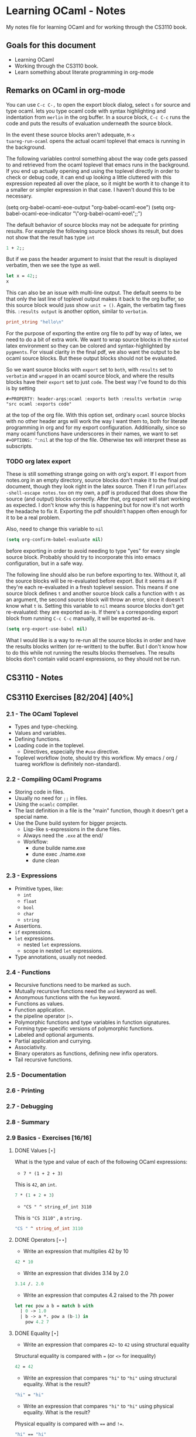 #+STARTUP: content
#+OPTIONS: ^:nil
#+LATEX_HEADER: \usepackage[margin=0.75in]{geometry}
#+PROPERTY: header-args:ocaml :exports both :results verbatim :wrap "src ocaml :exports code"

* Learning OCaml - Notes

My notes file for learning OCaml and for working through the CS3110
book.

** Goals for this document
+ Learning OCaml
+ Working through the CS3110 book.
+ Learn something about literate programming in org-mode
** Remarks on OCaml in org-mode

You can use ~C-c C-,~ to open the export block dialog, select ~s~ for
source and type ocaml. lets you type ocaml code with syntax
highlighting and indentation from ~merlin~ in the org buffer. In a
source block, ~C-c C-c~ runs the code and puts the results of
evaluation underneath the source block.

In the event these source blocks aren't adequate, ~M-x
tuareg-run-ocaml~ opens the actual ocaml toplevel that emacs is
running in the background.

The following variables control something about the way code gets
passed to and retrieved from the ocaml toplevel that emacs runs in the
background. If you end up actually opening and using the toplevel
directly in order to check or debug code, it can end up looking a
little cluttered with this expression repeated all over the place, so
it might be worth it to change it to a smaller or simpler expression
in that case. I haven't dound this to be necessary.

#+begin_example emacs-lisp
  (setq org-babel-ocaml-eoe-output "org-babel-ocaml-eoe")
  (setq org-babel-ocaml-eoe-indicator "\"org-babel-ocaml-eoe\";;")
#+end_example

The default behavior of source blocks may not be adequate for printing
results. For example the following source block shows its result, but
does not show that the result has type ~int~

#+begin_src ocaml
  1 + 2;;
#+end_src

#+RESULTS:
#+begin_src ocaml :exports code
- : int = 3
#+end_src

But if we pass the header argument to insist that the result is
displayed verbatim, then we see the type as well.

#+begin_src ocaml
    let x = 42;;
    x
#+end_src

#+RESULTS:
#+begin_src ocaml :exports code
- : int = 42
#+end_src

This can also be an issue with multi-line output. The default seems to
be that only the last line of toplevel output makes it back to the org
buffer, so this source block would juss show ~unit = ()~. Again, the
verbatim tag fixes this. ~:results output~ is another option, similar
to ~verbatim~.

#+begin_src ocaml
  print_string "hello\n"
#+end_src

#+RESULTS:
#+begin_src ocaml :exports code
hello
- : unit = ()
#+end_src

For the purpose of exporting the entire org file to pdf by way of
latex, we need to do a bit of extra work. We want to wrap source
blocks in the ~minted~ latex environment so they can be colored and
syntax-highlighted by ~pygments~. For visual clarity in the final pdf,
we also want the output to be ocaml source blocks. But these output
blocks should not be evaluated.

So we want source blocks with ~export~ set to ~both~, with ~results~
set to ~verbatim~ and ~wrapped~ in an ocaml source block, and where
the results blocks have their ~export~ set to just ~code~. The best
way I've found to do this is by setting

#+begin_example
#+PROPERTY: header-args:ocaml :exports both :results verbatim :wrap "src ocaml :exports code"
#+end_example

at the top of the org file. With this option set, ordinary ~ocaml~
source blocks with no other header args will work the way I want them
to, both for literate programming in org and for my export
configuration. Additionally, since so many ocaml functions have
underscores in their names, we want to set ~#+OPTIONS: ^:nil~ at the
top of the file. Otherwise tex will interpret these as subscripts.

*** TODO org latex export

These is still something strange going on with org's export. If I
export from notes.org in an empty directory, source blocks don't make
it to the final pdf document, though they look right in the latex
source. Then if I run ~pdflatex -shell-escape notes.tex~ on my own,
a pdf is produced that does show the source (and output) blocks
correctly. After that, org export will start working as expected. I
don't know why this is happening but for now it's not worth the
headache to fix it. Exporting the pdf shouldn't happen often enough
for it to be a real problem.

Also, need to change this variable to ~nil~

#+begin_src emacs-lisp
  (setq org-confirm-babel-evaluate nil)
#+end_src

before exporting in order to avoid needing to type "yes" for every
single source block. Probably should try to incorporate this into
emacs configuration, but in a safe way.

The following line should also be run before exporting to tex. Without
it, all the source blocks will be re-evaluated before export. But it
seems as if they're each re-evaluated in a fresh toplevel
session. This means if one source block defines ~t~ and another source
block calls a function with ~t~ as an argument, the second source
block will throw an error, since it doesn't know what ~t~ is. Setting
this variable to ~nil~ means source blocks don't get re-evaluated:
they are exported as-is. If there's a corresponding export block from
running ~C-c C-c~ manually, it will be exported as-is.

#+begin_src emacs-lisp
  (setq org-export-use-babel nil)
#+end_src

What I would like is a way to re-run all the source blocks in order
and have the results blocks written (or re-written) to the buffer. But
I don't know how to do this while not running the results blocks
themselves. The results blocks don't contain valid ocaml expressions,
so they should not be run.

** CS3110 - Notes
** CS3110 Exercises [82/204] [40%]
  :PROPERTIES:
  :COOKIE_DATA: todo recursive
  :END:
*** 2.1 - The OCaml Toplevel
+ Types and type-checking.
+ Values and variables.
+ Defining functions.
+ Loading code in the toplevel.
  + Directives, especially the ~#use~ directive.
+ Toplevel workflow (note, should try this workflow. My emacs / org /
  tuareg workflow is definitely non-standard).
*** 2.2 - Compiling OCaml Programs
+ Storing code in files.
+ Usually no need for ~;;~ in files.
+ Using the ~ocamlc~ compiler.
+ The last definition in a file is the "main" function, though it
  doesn't get a special name.
+ Use the Dune build system for bigger projects.
  + Lisp-like s-expressions in the dune files.
  + Always need the ~.exe~ at the end/
  + Workflow:
    + dune builde name.exe
    + dune exec ./name.exe
    + dune clean
*** 2.3 - Expressions
+ Primitive types, like:
  + ~int~
  + ~float~
  + ~bool~
  + ~char~
  + ~string~
+ Assertions.
+ ~if~ expressions.
+ ~let~ expressions.
  + nested ~let~ expressions.
  + scope in nested ~let~ expressions.
+ Type annotations, usually not needed.
*** 2.4 - Functions
+ Recursive functions need to be marked as such.
+ Mutually recursive functions need the ~and~ keyword as well.
+ Anonymous functions with the ~fun~ keyword.
+ Functions as values.
+ Function application.
+ the pipeline operator ~|>~.
+ Polymorphic functions and type variables in function signatures.
+ Forming type-specific versions of polymorphic functions.
+ Labeled and optional arguments.
+ Partial application and currying.
+ Associativity.
+ Binary operators as functions, defining new infix operators.
+ Tail recursive functions.
*** 2.5 - Documentation
*** 2.6 - Printing
*** 2.7 - Debugging
*** 2.8 - Summary
*** 2.9 Basics - Exercises [16/16]
**** DONE Values $[\star]$

What is the type and value of each of the following OCaml expressions:

+ ~7 * (1 + 2 + 3)~

This is ~42~, an ~int~.

#+begin_src ocaml
  7 * (1 + 2 + 3)
#+end_src

#+RESULTS:
#+begin_src ocaml :exports code
- : int = 42
#+end_src

+ ~"CS " ^ string_of_int 3110~

This is ~"CS 3110"~ , a ~string.~

#+begin_src ocaml
  "CS " ^ string_of_int 3110
#+end_src

#+RESULTS:
#+begin_src ocaml :exports code
- : string = "CS 3110"
#+end_src

**** DONE Operators $[\star\star]$

+ Write an expression that multiplies 42 by 10

#+begin_src ocaml
  42 * 10
#+end_src

#+RESULTS:
#+begin_src ocaml :exports code
- : int = 420
#+end_src

+ Write an expression that divides 3.14 by 2.0

#+begin_src ocaml
  3.14 /. 2.0
#+end_src

#+RESULTS:
#+begin_src ocaml :exports code
- : float = 1.57
#+end_src

+ Write an expression that computes 4.2 raised to the 7th power

#+begin_src ocaml
  let rec pow a b = match b with
    | 0 -> 1.0
    | b -> a *. pow a (b-1) in
      pow 4.2 7
#+end_src

#+RESULTS:
#+begin_src ocaml :exports code
- : float = 23053.9333248000075
#+end_src

**** DONE Equality $[\star]$

+ Write an expression that compares ~42~~ to ~42~ using structural
  equality

Structural equality is compared with ~=~ (or ~<>~ for inequality)

#+begin_src ocaml
  42 = 42
#+end_src

#+RESULTS:
#+begin_src ocaml :exports code
- : bool = true
#+end_src

+ Write an expression that compares ~"hi"~ to ~"hi"~ using structural
  equality. What is the result?

#+begin_src ocaml
  "hi" = "hi"
#+end_src

#+RESULTS:
#+begin_src ocaml :exports code
- : bool = true
#+end_src
  
+ Write an expression that compares ~"hi"~ to ~"hi"~ using physical
  equality. What is the result?

Physical equality is compared with ~==~ and ~!=~.

#+begin_src ocaml
  "hi" == "hi"
#+end_src

#+RESULTS:
#+begin_src ocaml :exports code
- : bool = false
#+end_src

structural equality is closer to the mathematical notion of equality,
but physical equality is closer to "are these the same object in
memory?". Seems like for my purposes it's usually correct to use ~=~.

**** DONE Assertions $[\star]$

+ Enter ~assert true;;~ into utop and see what happens.

~assert true;;~ seems to do "nothing" with type unit.

+ Enter ~assert false;;~ into utop and see what happens.

Assert false throws an exception, ~Assert_failure~

+ Write an expression that asserts 2110 is not (structurally) equal
  to 3110.

#+begin_src ocaml
  assert (2110 <> 3110);;
#+end_src

#+RESULTS:
#+begin_src ocaml :exports code
- : unit = ()
#+end_src

**** DONE If $[\star]$

Write an if expression that evaluates to 42 if 2 is greater than 1 and
otherwise evaluates to 7.

#+begin_src ocaml
  if 2 > 1 then 42 else 7;;
#+end_src

#+RESULTS:
#+begin_src ocaml :exports code
- : int = 42
#+end_src

**** DONE Double fun $[\star]$

Using the increment function from above as a guide, define a function
double that multiplies its input by 2. For example, double 7 would
be 14. Test your function by applying it to a few inputs. Turn those
test cases into assertions.

#+begin_src ocaml
  let double x = 2 * x;;
#+end_src

#+RESULTS:
#+begin_src ocaml :exports code
val double : int -> int = <fun>
#+end_src

To test it, double some small integers.

#+begin_src ocaml
  List.map double [-1;0;1;2;3]
#+end_src

#+RESULTS:
#+begin_src ocaml :exports code
- : int list = [-2; 0; 2; 4; 6]
#+end_src

Using assertions:

#+begin_src ocaml
  assert (double 0 = 0);;
  assert (double 10 = 20);;
  assert (double 50 = 100);;
  assert (double 2 = 4);;
  assert (double 3 <> 5);;
#+end_src

#+RESULTS:
#+begin_src ocaml :exports code
- : unit = ()
#+end_src

**** DONE More fun $[\star\star]$

+ Define a function that computes the cube of a floating-point
  number. Test your function by applying it to a few inputs.

#+begin_src ocaml
  let cube x = x *. x *. x;;
#+end_src

#+RESULTS:
#+begin_src ocaml :exports code
val cube : float -> float = <fun>
#+end_src

Test on some small floats

#+begin_src ocaml
  List.map cube [-1.; 0.0; 1.; 1.5; 2.]
#+end_src

#+RESULTS:
#+begin_src ocaml :exports code
- : float list = [-1.; 0.; 1.; 3.375; 8.]
#+end_src

+ Define a function that computes the sign (1, 0, or -1) of an
  integer. Use a nested if expression. Test your function by applying
  it to a few inputs.

As much as I'd prefer to use a ~match~ expression, they said use nested
~if~ expressions:

#+begin_src ocaml
  let sign x = if x < 0
               then -1
               else (if x > 0
                     then 1
                     else 0)
#+end_src

#+RESULTS:
#+begin_src ocaml :exports code
val sign : int -> int = <fun>
#+end_src

Test a little:

#+begin_src ocaml
List.map sign [-2;-1;0;1;2;3]
#+end_src

#+RESULTS:
#+begin_src ocaml :exports code
- : int list = [-1; -1; 0; 1; 1; 1]
#+end_src

+ Define a function that computes the area of a circle given its
  radius. Test your function with assert.

#+begin_src ocaml
  let area r =
    let pi = Float.pi in
    pi *. r *. r;;
#+end_src

#+RESULTS:
#+begin_src ocaml :exports code
val area : float -> float = <fun>
#+end_src

Quick ~assert~ test. Could do more.

#+begin_src ocaml
  assert (area 1.0 -. Float.pi < 1e-5)
#+end_src

#+RESULTS:
#+begin_src ocaml :exports code
- : unit = ()
#+end_src

**** DONE RMS $[\star\star]$

Define a function that computes the root mean square of two
numbers—i.e. $$\sqrt{x^2 + y^2}$$ Test your function with assert.

#+begin_src ocaml
  let rms x y = Float.sqrt(x *. x +. y *. y);;
#+end_src

#+RESULTS:
#+begin_src ocaml :exports code
val rms : float -> float -> float = <fun>
#+end_src

Testing it by generating Pythagorean triples:

#+begin_src ocaml
  let rmstest s t =
    let a = 2. *. s *. t in
    let b = s *. s -. t *. t in
    let c = s *. s +. t *. t in
    assert (rms a b -. c < 1e-8);;
#+end_src

#+RESULTS:
#+begin_src ocaml :exports code
val rmstest : float -> float -> unit = <fun>
#+end_src

#+begin_src ocaml
  [rmstest 10. 21.; rmstest 1000. 3201.;]
#+end_src

#+RESULTS:
#+begin_src ocaml :exports code
- : unit list = [(); ()]
#+end_src

**** DONE date fun $[\star\star\star]$

Define a function that takes an integer ~d~ and string ~m~ as input and returns ~true~ just when ~d~ and ~m~ form a valid date. Here, a valid date has a month that is one of the following abbreviations: ~Jan~, ~Feb~, ~Mar~, ~Apr~, ~May~, ~Jun~, ~Jul~, ~Aug~, ~Sept~, ~Oct~, ~Nov~, ~Dec~. And the day must be a number that is between ~1~ and the minimum number of days in that month, inclusive. For example, if the month is ~Jan~, then the day is between ~1~ and ~31~, inclusive, whereas if the month is ~Feb~, then the day is between ~1~ and ~28~, inclusive.

How terse (i.e., few and short lines of code) can you make your
function? You can definitely do this in fewer than 12 lines.

(it's not clear to me why this is a "three star" exercise. Am I
supposed to to this with a hash table or something? Six lines is fewer
than 12, but is this not terse enough?)

#+begin_src ocaml
  let valid_date d m =
    match d with
    | "Feb" -> m <= 28
    | "Sept" | "Apr" | "Jun" | "Nov" -> m <= 30
    | "Jan" | "Mar" | "May" | "Jul" | "Aug" | "Oct" | "Dec" -> m <= 31
    | _ -> false;;
#+end_src

#+RESULTS:
#+begin_src ocaml :exports code
val valid_date : string -> int -> bool = <fun>
#+end_src

Little test

#+begin_src ocaml
  valid_date "Apr" 20
#+end_src

#+RESULTS:
#+begin_src ocaml :exports code
- : bool = true
#+end_src

**** DONE fib $[\star\star]$

Define a recursive function ~fib : int -> int~, such that ~fib n~ is
the nth number in the Fibonacci sequence, which is ~1~, ~1~, ~2~, ~3~, ~5~, ~8~,
~13~, … That is

+ ~fib 1 = 1~
+ ~fib 2 = 1~
+ ~fib n = fib (n-1) + fib (n-2)~ for ~n > 2~

#+begin_src ocaml
  let rec fib n = match n with
    | 1 | 2 -> 1
    | n -> fib (n-1) + fib (n-2);;
#+end_src

#+RESULTS:
#+begin_src ocaml :exports code
val fib : int -> int = <fun>
#+end_src

Test small values:

#+begin_src ocaml
  List.map fib [1;2;3;4;5;6;7;8;9;10]
#+end_src

#+RESULTS:
#+begin_src ocaml :exports code
- : int list = [1; 1; 2; 3; 5; 8; 13; 21; 34; 55]
#+end_src

Looks right to me.

**** DONE fib fast $[\star\star*]$

How quickly does your implementation of fib compute the 50th Fibonacci
number? If it computes nearly instantaneously, congratulations! But
the recursive solution most people come up with at first will seem to
hang indefinitely. The problem is that the obvious solution computes
subproblems repeatedly. For example, computing fib 5 requires
computing both fib 3 and fib 4, and if those are computed separately,
a lot of work (an exponential amount, in fact) is being redone.

Here's my code to time the computation of ~fib n~.

#+begin_src ocaml :export code 
  let fibtimer n = 
    let t1 = Sys.time() in
    let fn = fib n in
    let t2 = Sys.time() in
    let output = "found fib "
                 ^ (string_of_int n)
                 ^ " = "
                 ^ (string_of_int fn)
                 ^ " in "
                 ^ (string_of_float (t2 -. t1))
                 ^ " seconds." in
    print_endline output;;
#+end_src

#+RESULTS:
#+begin_src ocaml :exports code
val fibtimer : int -> unit = <fun>
#+end_src

Running ~fibtimer 50;;~ will print ~found fib 50 = 12586269025 in
257.446328 seconds~. So indeed, it's Slow.

Here's a faster version (can probably do slighly better by writing the
linear recurrence as the product of a power of a $2 \times 2$ matrix
times a vector, but thats' a lot of work for minimal gain.

#+begin_src ocaml
  let fib_fast n =
    let rec fib_aux a b n = match n with
      | 1 -> a
      | n -> fib_aux b (a+b) (n-1) in
    fib_aux 1 1 n;;
#+end_src

#+RESULTS:
#+begin_src ocaml :exports code
val fib_fast : int -> int = <fun>
#+end_src

Again, here's a time:

#+begin_src ocaml
  let fibfasttimer n = 
    let t1 = Sys.time() in
    let fn = fib_fast n in
    let t2 = Sys.time() in
    let output = "found fib_fast "
                 ^ (string_of_int n)
                 ^ " = "
                 ^ (string_of_int fn)
                 ^ " in "
                 ^ (string_of_float (t2 -. t1))
                 ^ " seconds." in
    print_endline output;;
#+end_src

#+RESULTS:
#+begin_src ocaml :exports code
val fibfasttimer : int -> unit = <fun>
#+end_src

Now, running ~fibfasttimer 50~ will print ~found fib_fast 50 =
12586269025 in 4.99999998738e-06 seconds.~, which is much faster.

What is the first value of n for which ~fib_fast n~ is negative,
indicating that integer overflow occurred?

#+begin_src ocaml
  let first_overflow =
    let rec next_neg_fib n =
      if (fib_fast n < 0) then (n) else (next_neg_fib (n+1)) in
    next_neg_fib 1
#+end_src

#+RESULTS:
#+begin_src ocaml :exports code
val first_overflow : int = 91
#+end_src

**** DONE poly types $[\star\star\star]$

What is the type of each of the functions below? You can ask the
toplevel to check your answers

+ ~let f x = if x then x else x~

Since ~x~ is being passed as the first argument to the ternary
if-then-else, ~x~ has to have type ~bool~. Since the output is always ~x~,
the output of ~f~ will have type ~bool~. So ~f~ is a function ~bool ->
bool~.

#+begin_src ocaml
  let f x = if x then x else x
#+end_src

#+RESULTS:
#+begin_src ocaml :exports code
val f : bool -> bool = <fun>
#+end_src

+ ~let g x y = if y then x else x~

Here, ~y~ needs to have type ~bool~. But ~x~ can have arbitrary type
~T~. The output of the function will have the same type as ~x~ (in
fact, the output will be ~x~), so ~g~ is a function that takes an
argument of type ~T~ and an argument of type bool and returns an
output of type ~T~. i.e. ~g: T -> bool -> T~. Ocaml uses ~'a~ for this
type variable.

#+begin_src ocaml
  let g x y = if y then x else x
#+end_src

#+RESULTS:
#+begin_src ocaml :exports code
val g : 'a -> bool -> 'a = <fun>
#+end_src

+ ~let h x y z = if x then y else z~

Again, ~x~ needs to have type ~bool~. Since the ~then~ and ~else~
branches needs to have the same output type, ~y~ and ~z~ need to have
the same arbitrary type ~T~. So ~h : bool -> T -> T -> T~

#+begin_src ocaml
  let h x y z = if x then y else z
#+end_src

#+RESULTS:
#+begin_src ocaml :exports code
val h : bool -> 'a -> 'a -> 'a = <fun>
#+end_src

+ ~let i x y z = if x then y else y~

~let i x y z = if x then y else y~: Here, ~x~ need to have type
~bool~. ~y~ can have arbitrary type ~T1~, and ~z~ can have arbitrary
type ~T2~. The output is always ~y~, which will have type ~T1~. So ~i:
bool -> T1 -> T2 -> T1~. OCaml will use ~'a~ and ~'b~ to represent
these two arbitrary types.

#+begin_src ocaml
  let i x y z = if x then y else y
#+end_src

#+RESULTS:
#+begin_src ocaml :exports code
val i : bool -> 'a -> 'b -> 'a = <fun>
#+end_src

**** DONE Divide $[\star\star]$

Write a function ~divide : numerator:float -> denominator:float
->float~. Apply your function.

#+begin_src ocaml
  let divide num denom =
    let q = num /. denom in
    match q with
    | q when q = infinity -> raise Division_by_zero
    | q when q = neg_infinity -> raise Division_by_zero
    | q when compare q nan = 0 -> raise Division_by_zero
    | q -> q;;
#+end_src

#+RESULTS:
#+begin_src ocaml :exports code
val divide : float -> float -> float = <fun>
#+end_src

(weirdly, ~nan = nan~ is false, so you need to use ~compare~ in that
case)

#+begin_src ocaml
  [divide 1.0 2.0; divide 1.0 4.0; divide 10.0 5.0]
#+end_src

#+RESULTS:
#+begin_src ocaml :exports code
- : float list = [0.5; 0.25; 2.]
#+end_src

**** DONE Associativity $[\star\star]$

Suppose that we have defined ~let add x y = x + y~. Which of the
following produces an integer, which produces a function, and which
produces an error? Decide on an answer, then check your answer in the
toplevel.

#+begin_src ocaml
  let add x y = x + y
#+end_src

#+RESULTS:
#+begin_src ocaml :exports code
val add : int -> int -> int = <fun>
#+end_src

+ ~add 5 1~

This is ~add~ applied to two arguments. It evaluates to ~~5+1 = 6~. 

#+begin_src ocaml
  add 5 1
#+end_src

#+RESULTS:
#+begin_src ocaml :exports code
- : int = 6
#+end_src

+ ~add 5~

This is ~add~ applied to one argument. It is the "add five" function,
with type ~int -> int~.

#+begin_src ocaml
  add 5
#+end_src

#+RESULTS:
#+begin_src ocaml :exports code
- : int -> int = <fun>
#+end_src

+ ~(add 5) 1~

This is the "add five" function, appled to ~1~. It evaluates to ~5+1 =
6~.

#+begin_src ocaml
  (add 5) 1
#+end_src

#+RESULTS:
#+begin_src ocaml :exports code
- : int = 6
#+end_src

+ ~add (5 1)~

This is a syntax error. ~add~ is expecting a space-delimited list of
two or fewer integers. The token ~(5 1)~ doesn't fit the bill. In
fact, just ~(5 1)~ by itself will produce an error, since ~5~ is not a
function, so it can't be applied to ~1~.

**** DONE Average $[\star\star]$

Define an infix operator ~+/.~ to compute the average of two
floating-point numbers. For example,

+ ~1.0 +/. 2.0 = 1.5~
+ ~0. +/. 0. = 0.~
  
#+begin_src ocaml
  let (+/.) a b = (a +. b) /. 2.;;
#+end_src

#+RESULTS:
#+begin_src ocaml :exports code
val ( +/. ) : float -> float -> float = <fun>
#+end_src

#+begin_src ocaml
  [1.0 +/. 2.0; 0. +/. 0.; 100. +/. 50.]
#+end_src

#+RESULTS:
#+begin_src ocaml :exports code
- : float list = [1.5; 0.; 75.]
#+end_src
  
**** DONE Hello World $[\star]$

Type the following in utop, and notice the difference in output from
each:

+ ~print_endline "Hello world!";;~

This prints the given string, with a carriage return at the end. It
has type ~unit~.

#+begin_example
  Hello world!
  - : unit = ()
#+end_example
  
+ ~print_string "Hello world!";;~

Prints the string with no newline. Also has type unit. The output
looks like this:

#+begin_example
  Hello world!- : unit = ()
#+end_example

*** 3.14 Data and Types - Exercises [30/32]
**** DONE List Expressions $[\star]$

+ Construct a list that has the integers 1 through 5 in it. Use the
  square bracket notation for lists.
  
#+begin_src ocaml
  let l1 = [1;2;3;4;5];;
#+end_src

#+RESULTS:
#+begin_src ocaml :exports code
val l1 : int list = [1; 2; 3; 4; 5]
#+end_src
  
+ Construct the same list, but do not use the square bracket
  notation. Instead use ~::~ and ~[]~.

#+begin_src ocaml
  let l2 = 1::2::3::4::5::[];;
#+end_src

#+RESULTS:
#+begin_src ocaml :exports code
val l2 : int list = [1; 2; 3; 4; 5]
#+end_src

+ Construct the same list again. This time, the following expression
  must appear in your answer: ~[2; 3; 4]~. Use the @ operator, and do
  not use ~::~

#+begin_src ocaml
  let l3 = [1] @ [2;3;4] @ [5];;
#+end_src

#+RESULTS:
#+begin_src ocaml :exports code
val l3 : int list = [1; 2; 3; 4; 5]
#+end_src

**** DONE Product $[\star\star]$

Write a function that returns the product of all the elements in a
list. The product of all the elements of an empty list is ~1~.

#+begin_src ocaml
  let list_product l =
    let rec list_product_acc p l = match l with
      | [] -> p
      | x :: xs -> list_product_acc (p*x) xs in
    list_product_acc 1 l;;
#+end_src

#+RESULTS:
#+begin_src ocaml :exports code
val list_product : int list -> int = <fun>
#+end_src

Small test

#+begin_src ocaml
  list_product [1;2;3;4;5;6]
#+end_src

#+RESULTS:
#+begin_src ocaml :exports code
- : int = 720
#+end_src

**** DONE concat $[\star\star]$

Write a function that concatenates all the strings in a list. The
concatenation of all the strings in an empty list is the empty string
"".

#+begin_src ocaml
    let list_concat l =
      let rec list_concat_acc s l = match l with
        | [] -> s
        | x :: xs -> list_concat_acc (s^x) xs in
      list_concat_acc "" l;;
#+end_src

#+RESULTS:
#+begin_src ocaml :exports code
val list_concat : string list -> string = <fun>
#+end_src

Small test

#+begin_src ocaml
  list_concat ["Hel"; "lo"; ","; " ";"world";"!"]
#+end_src

#+RESULTS:
#+begin_src ocaml :exports code
- : string = "Hello, world!"
#+end_src

**** DONE product test $[\star\star]$

I had trouble following the instructions in the CS3110 book. Following
section 3.3.1, In a new directory, I created a file ~sum.ml~
containing

#+begin_src ocaml :exports code
let rec sum = function
  | [] -> 0
  | x :: xs -> x + sum xs
#+end_src

A file ~test.ml~ containing

#+begin_src ocaml :exports code
open OUnit2
open Sum

let tests = "test suite for sum" >::: [
  "empty" >:: (fun _ -> assert_equal 0 (sum []));
  "singleton" >:: (fun _ -> assert_equal 1 (sum [1]));
  "two_elements" >:: (fun _ -> assert_equal 3 (sum [1; 2]));
]

let _ = run_test_tt_main tests
#+end_src

and a file ~dune~ containing

#+begin_example
(executable
 (name test)
 (libraries ounit2))
#+end_example

Now, running ~dune build test.exe~ throws an error: "Error: I cannot
find the root of the current workspace/project." There was also a lot
of complaining about the lack of a ~dune-project~ file. I followed
dune's suggestion to create one via ~dune init proj sum~, but the
complaints about the root continued. Doing ~dune build test.exe --root
.~ seemed to work. It complained about not finding ~ounit2~, but after
doing ~opam install ounit2~, that complaint went away. Still, my
feeling is that I'm not doing this right. Probably the best thing to
do is learn how to start the whole project through dune, put the code
to be tested and the tests in the correct locations, and do things
that way.

But at this point it does seem like ~dune build test.exe --root .~
succeeds (with a persistent warning about the lack of a ~dune-project~
file), and then ~dune exec ./test.exe --root .~ runs the tests. Dune says:

#+begin_example
Ran: 3 tests in: 0.11 seconds.
OK
#+end_example

I'd like to know how to start from an empty directory, and do ~dune
init proj <name>~ to create an entire new dune project. Then fill that
project with the relevant code to be tested, the relevant tests, and
run those tests all within dune. But I can't seem to make that
work. Dune's documentation is just a little too sparse for me to
figure it out on my own.

I think the lack of a ~dune-project~ file can also be fixed by
creating an approrpiate ~dune-project file~. I seem to have a workflow
that works and "fixes" (suppresses) the above errors and warnings, and
for purposes of reproducibility, I'll try to make it clear what I did
for this problem.

In a new directory (~/standalone/product test~ directory), create the following files:

The ~product~ function to be tested is in the file ~product.ml~ 

#+begin_src ocaml :exports code
  let product lst =
    let rec product_acc p l = match l with
      | [] -> p
      | x :: xs -> product_acc (x * p) xs in
    product_acc 1 lst
#+end_src

The test suite is in ~test.ml~

#+begin_src ocaml :exports code
  open OUnit2
  open Product

  let tests = "test suite for product" >::: [
    "empty" >:: (fun _ -> assert_equal 1 (product []));
    "singleton one" >:: (fun _ -> assert_equal 1 (product [1]));
    "singleton five" >:: (fun _ -> assert_equal 5 (product [5]));
    "two_elements_both_one" >:: (fun _ -> assert_equal 1 (product [1; 1]));
    "two_elements_one_one" >:: (fun _ -> assert_equal 3 (product [1; 3]));
    "two_elements_neither_one" >:: (fun _ -> assert_equal 10 (product [5; 2]));
    "three_elements" >:: (fun _ -> assert_equal 30 (product [2; 3; 5]));
    "six_elements" >:: (fun _ -> assert_equal 720 (product [1;2;3;4;5;6]));
  ]

  let _ = run_test_tt_main tests
#+end_src

There's also a ~dune~ file:

#+begin_example
(executable
 (name test)
 (libraries ounit2))
#+end_example

And a ~dune-project~ file, containing:

#+begin_example
(lang dune 1.1)
(name product)
#+end_example

(Is this what ~dune~ needs in order to know where the root of the
current project is? It seems like this is the change that got rid of
that error / warning).

Now, we can run ~dune build test.exe~, followed by ~dune exec
test.exe~. This gives:

#+begin_example
........                           
Ran: 8 tests in: 0.11 seconds.
OK
#+end_example

It is still not clear to me that this is the "right" way to do
this. But it's close enough to the process outlined in section 3.3.1
in the book that I think I'll stick with this for now. I'd still like
to learn how to use ~dune~ properly, but I'll postpone that until later.

**** DONE Patterns $[\star\star\star]$

Using pattern matching, write three functions, one for each of the following properties. Your functions should return true if the input list has the property and false otherwise.

+ the list’s first element is "bigred"

#+begin_src ocaml
  let bigred l = match l with
    | "bigred" :: xs -> true
    | _ -> false;;
#+end_src

#+RESULTS:
#+begin_src ocaml :exports code
val bigred : string list -> bool = <fun>
#+end_src


#+begin_src ocaml
  [bigred ["smallred"];
   bigred ["bigred";"x";"y";"z"]]
#+end_src

#+RESULTS:
#+begin_src ocaml :exports code
- : bool list = [false; true]
#+end_src

(I'm not sure how to make this polymorphic: if the first element is an
integer, I get a type error. But it's not clear from the phrasing of
the problem if that's necessary)

+ the list has exactly two or four elements; do not use the length
  function

#+begin_src ocaml
  let two_or_four l = match l with
    | x::y::[] -> true
    | x::y::z::w::[] -> true
    | _ -> false;;
#+end_src

#+RESULTS:
#+begin_src ocaml :exports code
val two_or_four : 'a list -> bool = <fun>
#+end_src

A few tests:

#+begin_src ocaml
  [two_or_four [1;2;3;4];
   two_or_four ["a";"b"];
   two_or_four [1];
   two_or_four []]
#+end_src

#+RESULTS:
#+begin_src ocaml :exports code
- : bool list = [true; true; false; false]
#+end_src
  
+ the first two elements of the list are equal

#+begin_src ocaml
  let first_two_equal l = match l with
    | x::y::xs when x = y -> true
    | _ -> false;;
#+end_src

#+RESULTS:
#+begin_src ocaml :exports code
val first_two_equal : 'a list -> bool = <fun>
#+end_src

#+begin_src ocaml
  [first_two_equal [1;2;3];
   first_two_equal [[1];[1];[1;2]];
   first_two_equal [[];[];[1;2]];
   first_two_equal ([[]]::[[]]::[]);
   first_two_equal ["a"]]
#+end_src

#+RESULTS:
#+begin_src ocaml :exports code
- : bool list = [false; true; true; true; false]
#+end_src
  
**** DONE Library $[\star\star\star]$

Consult the List standard library to solve these exercises:

+ Write a function that takes an int list and returns the fifth
  element of that list, if such an element exists. If the list has
  fewer than five elements, return 0. Hint: ~List.length~ and ~List.nth~.
  
#+begin_src ocaml
  let fifth_element l =
    if (List.length l >= 5) then (List.nth l 4) else (0);;
#+end_src

#+RESULTS:
#+begin_src ocaml :exports code
val fifth_element : int list -> int = <fun>
#+end_src

+ Write a function that takes an int list and returns the list sorted
in descending order. Hint: ~List.sort~ with ~Stdlib.compare~ as its
first argument, and ~List.rev~.
  
#+begin_src ocaml
  let descending_sort lst =
    lst
    |> List.sort Stdlib.compare
    |> List.rev;;
#+end_src

#+RESULTS:
#+begin_src ocaml :exports code
val descending_sort : 'a list -> 'a list = <fun>
#+end_src

#+begin_src ocaml
  descending_sort [9;3;8;2;7;6;1;2;5;5]
#+end_src

#+RESULTS:
#+begin_src ocaml :exports code
- : int list = [9; 8; 7; 6; 5; 5; 3; 2; 2; 1]
#+end_src

#+begin_src ocaml
  descending_sort ["mercury";
                   "venus";
                   "earth";
                   "mars";
                   "jupiter";
                   "saturn";
                   "uranus";
                   "neptune";
                   "pluto"]
#+end_src

#+RESULTS:
#+begin_src ocaml :exports code
- : string list =
["venus"; "uranus"; "saturn"; "pluto"; "neptune"; "mercury"; "mars";
 "jupiter"; "earth"]
#+end_src

**** DONE Library Test $[\star\star\star]$

Write a couple OUnit unit tests for each of the functions you wrote in
the previous exercise

Again, code is in the standalone directory.

The functions to be tested are in ~library.ml~, which contains

#+begin_src ocaml :exports code
  let fifth_element l =
    if (List.length l >= 5) then (List.nth l 4) else (0)

  let descending_sort lst =
    lst
    |> List.sort Stdlib.compare
    |> List.rev
#+end_src

Then we also need a dune file

#+begin_example
(executable
 (name test)
 (libraries ounit2))
#+end_example

as well as a dune-project file, it seems

#+begin_example
(lang dune 1.1)
(name library)
#+end_example

Finally, the test file, which contains:

#+begin_src ocaml :exports code
  open OUnit2
  open Library

  let tests = "test suite for these two functions" >::: [
    "empty list" >:: (fun _ -> assert_equal 0 (fifth_element []));
    "short list" >:: (fun _ -> assert_equal 0 (fifth_element [1;2;3]));
    "five elts" >:: (fun _ -> assert_equal 5 (fifth_element [1;2;3;4;5]));
    "repeat elts" >:: (fun _ -> assert_equal 4 (fifth_element [4;4;4;4;4;4;4]));
    "fifth zero" >:: (fun _ -> assert_equal 0 (fifth_element [1;2;3;4;0]));

    "empty sort" >:: (fun _ -> assert_equal [] (descending_sort []));
    "singleton sort" >:: (fun _ -> assert_equal [10] (descending_sort [10]));
    "pre-sorted" >:: (fun _ -> assert_equal [3;2;1] (descending_sort [3;2;1]));
    "reverse sort" >:: (fun _ -> assert_equal [5;4;3;2;1] (descending_sort [1;2;3;4;5]));
    "bigger sort" >:: (fun _ -> assert_equal [10;9;8;7;6;6;6;5] (descending_sort [5;6;10;9;6;6;7;8]));
  ]

  let _ = run_test_tt_main tests
#+end_src

Now doing ~dune build test.exe~ followed by ~dune exec ./test.exe~
gives

#+begin_example
..........                         
Ran: 10 tests in: 0.11 seconds.
OK
#+end_example

**** DONE Library Puzzle $[\star\star\star]$

+ Write a function that returns the last element of a list. Your
  function may assume that the list is non-empty. Hint: Use two
  library functions, and do not write any pattern matching code of
  your own.

#+begin_src ocaml
  let last_element l = List.nth l (List.length l - 1);;
#+end_src

#+RESULTS:
#+begin_src ocaml :exports code
val last_element : 'a list -> 'a = <fun>
#+end_src

Small test:

#+begin_src ocaml
  last_element [1;4;3;2;3;7];;
#+end_src

#+RESULTS:
#+begin_src ocaml :exports code
- : int = 7
#+end_src

+ Write a function ~any_zeroes : int list -> bool~ that returns ~true~
  if and only if the input list contains at least one ~0~. Hint: use
  one library function, and do not write any pattern matching code
  of your own.

#+begin_src ocaml
  let any_zeroes l = List.exists ((=) 0) l;;
#+end_src

#+RESULTS:
#+begin_src ocaml :exports code
val any_zeroes : int list -> bool = <fun>
#+end_src

A few tests

#+begin_src ocaml
  [any_zeroes [1;2;3;4;10];
   any_zeroes [1;2;3;-1;-2;-10];
   any_zeroes [];
   any_zeroes [1;1;1;1;0;1;1;2;2;3;3;4];
   any_zeroes [0]]
#+end_src

#+RESULTS:
#+begin_src ocaml :exports code
- : bool list = [false; false; false; true; true]
#+end_src

**** DONE Take Drop $[\star\star\star]$

+ Write a function ~take : int -> 'a list -> 'a list~ such that ~take
  n lst~ returns the first ~n~ elements of ~lst~. If ~lst~ has fewer
  than ~n~ elements, return all of them.

#+begin_src ocaml
    let rec take n l = match n with
      | 0 -> []
      | n -> (match l with
              | x :: xs -> x::(take (n-1) xs)
              | [] -> []);;
#+end_src

#+RESULTS:
#+begin_src ocaml :exports code
val take : int -> 'a list -> 'a list = <fun>
#+end_src

Small tests:

#+begin_src ocaml
  [take 2 [5;4;3;2;1];
   take 3 [1;2];
   take 0 [1;2];
   take 0 [];
   take 4 [3;2;1;2;3]]
#+end_src

#+RESULTS:
#+begin_src ocaml :exports code
- : int list list = [[5; 4]; [1; 2]; []; []; [3; 2; 1; 2]]
#+end_src

+ Write a function ~drop : int -> 'a list -> 'a list~ such that ~drop
  n lst~ returns all but the first ~n~ elements of lst. If ~lst~ has
  fewer than ~n~ elements, return the empty list.

#+begin_src ocaml
  let rec drop n l = match n with
  | 0 -> l
  | n -> (match l with
          | x :: xs -> drop (n-1) xs
          | [] -> []);;
#+end_src

#+RESULTS:
#+begin_src ocaml :exports code
val drop : int -> 'a list -> 'a list = <fun>
#+end_src

Small tests:

#+begin_src ocaml
  [drop 3 [1;2;3;4;5;6;7;8];
   drop 2 [1];
   drop 3 [5;4;4];
   drop 0 [1;2;3]]
#+end_src

  #+RESULTS:
  #+begin_src ocaml :exports code
  - : int list list = [[4; 5; 6; 7; 8]; []; []; [1; 2; 3]]
  #+end_src
 
**** DONE Take Drop Tail $[\star\star\star\star]$

Revise your solutions for take and drop to be tail recursive, if they
aren’t already. Test them on long lists with large values of n to see
whether they run out of stack space. To construct long lists, use the
~--~ operator from the lists section.

Here's the ~--~ operator:

#+begin_src ocaml
let rec from i j l = if i > j then l else from i (j - 1) (j :: l);;

let ( -- ) i j = from i j [];;
#+end_src

#+RESULTS:
#+begin_src ocaml :exports code
val ( -- ) : int -> int -> int list = <fun>
#+end_src

Here's a long list (output suppressed)

#+begin_src ocaml :exports code
  let long_list = 0 -- 1_000_000;;
#+end_src

Here's a tail-recursive ~take~ function:

#+begin_src ocaml
  let take n l =
    let rec take_tr n l h = match n with
      | 0 -> h
      | n -> (match l with
              | [] -> h
              | x :: xs -> take_tr (n-1) (xs) (x :: h)) in
    List.rev (take_tr n l []);;
#+end_src

#+RESULTS:
#+begin_src ocaml :exports code
val take : int -> 'a list -> 'a list = <fun>
#+end_src

I am not sure whether I absolutely needed to use ~List.rev~ here. That
seems like a cost that should be avoided, if possible. It also means
I'm not 100% sure this is tail recursive unless I check whether or not
~List.rev~ is tail recursive. The documentation doesn't say whether it
is or isn't. In any case, here's the kind of call that would probably
stack overflow if the function weren't tail-recursive:

#+begin_src ocaml
  List.length (take 2000000 (6 -- 4000000))
#+end_src

#+RESULTS:
#+begin_src ocaml :exports code
- : int = 2000000
#+end_src

Now for a tail-recursive drop function:

#+begin_src ocaml
    let rec drop n l =
      match n with
      | 0 -> l
      | n -> (match l with
             | [] -> []
             | x :: xs -> drop (n-1) xs);;
#+end_src

#+RESULTS:
#+begin_src ocaml :exports code
val drop : int -> 'a list -> 'a list = <fun>
#+end_src

And a call that would likely overflow the stack if it isn't tail
recursive:

#+begin_src ocaml
  drop 999999 (1 -- 1000000);;
#+end_src

#+RESULTS:
#+begin_src ocaml :exports code
- : int list = [1000000]
#+end_src

It's not completely clear how to check whether or not something is
tail recursive. It seems like the givaway is when the recursive call
is part of a bigger expression instead of just the recursive function
being called on its own with modified arguments. The alternative is
just to test the kind of input that would probably overflow for a
non-tail-recursive function, though that seems iffy.

**** DONE Unimodal $[\star\star\star]$

Write a function is_unimodal : int list -> bool that takes an integer
list and returns whether that list is unimodal. A unimodal list is a
list that monotonically increases to some maximum value then
monotonically decreases after that value. Either or both segments
(increasing or decreasing) may be empty. A constant list is unimodal,
as is the empty list.

#+begin_src ocaml
  let rec is_unimodal l =
    let rec is_nonincreasing l = match l with
    | [] -> true
    | x :: [] -> true
    | a :: b :: tail -> if (a < b)
                        then (false)
                        else (is_nonincreasing (b :: tail)) in
    match l with
    | [] -> true
    | x :: [] -> true
    | a :: b :: [] -> true
    | a :: b :: tail -> if (a <= b)
                        then (is_unimodal (b :: tail))
                        else (is_nonincreasing (b :: tail));;
#+end_src

#+RESULTS:
#+begin_src ocaml :exports code
val is_unimodal : 'a list -> bool = <fun>
#+end_src

Some tests, with comments on the expected ~false~ outputs. Note the polymorphism.

#+begin_src ocaml
        [is_unimodal [1;2;2;2;3;3;2;2];
        is_unimodal [1;2;3;4;4;4;5];
        is_unimodal [6;5;4;3;2;1];
        is_unimodal [1;2;3;3;2;1;2]; (* false *)
        is_unimodal [1;1;1;1;1];
        is_unimodal [0;0;0;0;0;0;0;0;1];
        is_unimodal [1;0;0;0;0;0;0;0;0;0];
        is_unimodal [4];
        is_unimodal [2;1;2]; (* false *)
        is_unimodal ['a';'b';'c';'b';'a'];
        is_unimodal ['b';'a';'a';'b']] (* false*) 
#+end_src

#+RESULTS:
#+begin_src ocaml :exports code
- : bool list =
[true; true; true; false; true; true; true; true; false; true; false]
#+end_src

**** DONE Power set $[\star\star\star]$

Write a function ~powerset : int list -> int list list~ that takes a
set ~S~ represented as a list and returns the set of all subsets of
~S~. The order of subsets in the powerset and the order of elements in
the subsets do not matter.

Hint: Consider the recursive structure of this problem. Suppose you
already have ~p~, such that ~p = powerset s~. How could you use ~p~ to
compute ~powerset (x :: s)~?

#+begin_src ocaml
  let rec powerset lst = match lst with
    | [] -> [[]]
    | x :: xs -> let p = powerset xs in
                 (List.map (fun s -> x::s) p) @ p;;
#+end_src

#+RESULTS:
#+begin_src ocaml :exports code
val powerset : 'a list -> 'a list list = <fun>
#+end_src

One small test

#+begin_src ocaml
  powerset [1;2;3]
#+end_src

#+RESULTS:
#+begin_src ocaml :exports code
- : int list list = [[1; 2; 3]; [1; 2]; [1; 3]; [1]; [2; 3]; [2]; [3]; []]
#+end_src

A slightly larger, though less precise test

#+begin_src ocaml
  List.length (powerset [1;2;3;4;5;6;7])
#+end_src

#+RESULTS:
#+begin_src ocaml :exports code
- : int = 128
#+end_src

**** DONE Print int list rec $[\star\star]$

Write a function ~print_int_list : int list -> unit~ that prints its
input list, one number per line. For example, ~print_int_list [1; 2;
3]~ should result in this output:

#+begin_example
1
2
3
#+end_example

#+begin_src ocaml
    let rec print_int_list = function
      | [] -> ()
      | x :: xs -> (x |> string_of_int |> print_endline) ; print_int_list xs;;
#+end_src

#+RESULTS:
#+begin_src ocaml :exports code
val print_int_list : int list -> unit = <fun>
#+end_src

As expected:

#+begin_src ocaml
  print_int_list [1;2;3]
#+end_src

#+RESULTS:
#+begin_src ocaml :exports code
1
2
3
- : unit = ()
#+end_src

**** DONE Print int list iter $[\star\star]$

Write a function ~print_int_list' : int list -> unit~ whose
specification is the same as ~print_int_list~. Do not use the keyword
~rec~ in your solution, but instead to use the ~List~ module function
~List.iter~.

#+begin_src ocaml
  let print_int_list lst = 
    List.iter (fun e -> e |> string_of_int |> print_endline) lst;;
#+end_src

#+RESULTS:
#+begin_src ocaml :exports code
val print_int_list : int list -> unit = <fun>
#+end_src

Once again, as expected:

#+begin_src ocaml
  print_int_list [1;2;3];;
#+end_src

#+RESULTS:
#+begin_src ocaml :exports code
1
2
3
- : unit = ()
#+end_src

**** DONE Student $[\star\star]$

Assume the following type definition:

#+begin_src ocaml
  type student = {first_name : string; last_name : string; gpa : float}
#+end_src

#+RESULTS:
#+begin_src ocaml :exports code
type student = { first_name : string; last_name : string; gpa : float; }
#+end_src

Give OCaml expressions that have the following types:

+ ~student~

#+begin_src ocaml
  let s = {first_name = "John";
           last_name = "Smith";
           gpa = 3.9}
#+end_src

#+RESULTS:
#+begin_src ocaml :exports code
val s : student = {first_name = "John"; last_name = "Smith"; gpa = 3.9}
#+end_src

+ ~student -> string * string~ (a function that extracts the student’s
  name)

#+begin_src ocaml
  let name_of_student s = (s.last_name, s.first_name);;
#+end_src

#+RESULTS:
#+begin_src ocaml :exports code
val name_of_student : student -> string * string = <fun>
#+end_src

+ ~string -> string -> float -> student~ (a function that creates a
  student record)

(using the syntactic sugar mentioned in the chapter)
  
#+begin_src ocaml
  let student first_name last_name gpa = {first_name; last_name; gpa};;
#+end_src

#+RESULTS:
#+begin_src ocaml :exports code
val student : string -> string -> float -> student = <fun>
#+end_src

**** DONE Pokerecord $[\star\star]$

Here is a variant that represents a few Pokémon types:

#+begin_src ocaml
  type poketype = Normal | Fire | Water
#+end_src

#+RESULTS:
#+begin_src ocaml :exports code
type poketype = Normal | Fire | Water
#+end_src

+ Define the type ~pokemon~ to be a record with fields ~name~ (a
  string), ~hp~ (an integer), and ~ptype~ (a poketype).

#+begin_src ocaml
  type pokemon = {name:string; hp:int; ptype:poketype}
#+end_src

#+RESULTS:
#+begin_src ocaml :exports code
type pokemon = { name : string; hp : int; ptype : poketype; }
#+end_src

+ Create a record named ~charizard~ of type ~pokemon~ that represents
  a Pokémon with 78 HP and Fire type.

#+begin_src ocaml
  let charizard = {name = "charizard";
                   hp = 78;
                   ptype = Fire}
#+end_src

#+RESULTS:
#+begin_src ocaml :exports code
val charizard : pokemon = {name = "charizard"; hp = 78; ptype = Fire}
#+end_src

+ Create a record named ~squirtle~ of type ~pokemon~ that represents a Pokémon with 44 HP and Water type.

#+begin_src ocaml
  let squirtle = {name = "squirtle";
                  hp = 44;
                  ptype = Water}
#+end_src

#+RESULTS:
#+begin_src ocaml :exports code
val squirtle : pokemon = {name = "squirtle"; hp = 44; ptype = Water}
#+end_src
  
**** DONE Safe hd and tl $[\star\star]$

Write a function ~safe_hd : 'a list -> 'a option~ that returns ~Some
x~ if the head of the input list is ~x~, and ~None~ if the input list
is empty.


Also write a function ~safe_tl : 'a list -> 'a list option~ that
returns the tail of the list, or ~None~ if the list is empty.

Safe ~hd~ function:

#+begin_src ocaml
  let safe_hd = function
    | [] -> None
    | x :: xs -> Some x;;
#+end_src

#+RESULTS:
#+begin_src ocaml :exports code
val safe_hd : 'a list -> 'a option = <fun>
#+end_src

And a couple of tests:

#+begin_src ocaml
  [safe_hd [4;2;3];
   safe_hd [1];
   safe_hd []]
#+end_src

#+RESULTS:
#+begin_src ocaml :exports code
- : int option list = [Some 4; Some 1; None]
#+end_src

Safe ~tl~ function:

#+begin_src ocaml
  let safe_tl = function
    | [] -> None
    | x :: xs -> Some xs;;
#+end_src

#+RESULTS:
#+begin_src ocaml :exports code
val safe_tl : 'a list -> 'a list option = <fun>
#+end_src

And a few tests:

#+begin_src ocaml
  [safe_tl [4;2;3];
   safe_tl [1];
   safe_tl []]
#+end_src

#+RESULTS:
#+begin_src ocaml :exports code
- : int list option list = [Some [2; 3]; Some []; None]
#+end_src

**** DONE Pokefun $[\star\star\star]$

Write a function ~max_hp : pokemon list -> pokemon option~ that, given
a list of ~pokemon~, finds the Pokémon with the highest HP.

#+begin_src ocaml
  let max_hp lst =
    let rec max_hp_acc p lst = match lst with
    | [] -> p
    | x :: xs -> if (x.hp > p.hp)
                 then (max_hp_acc x xs)
                 else (max_hp_acc p xs) in
    match lst with
    | [] -> None
    | x :: xs -> Some (max_hp_acc x xs);;
#+end_src

#+RESULTS:
#+begin_src ocaml :exports code
val max_hp : pokemon list -> pokemon option = <fun>
#+end_src

#+begin_src ocaml
  [max_hp [charizard; squirtle];
   max_hp [squirtle];
   max_hp []]
#+end_src

#+RESULTS:
#+begin_src ocaml :exports code
- : pokemon option list =
[Some {name = "charizard"; hp = 78; ptype = Fire};
 Some {name = "squirtle"; hp = 44; ptype = Water}; None]
#+end_src

**** DONE Date before $[\star\star]$

Define a date-like triple to be a value of type ~int * int *
int~. Examples of date-like triples include ~(2013, 2, 1)~ and ~(0, 0,
1000)~. A date is a date-like triple whose first part is a positive
year (i.e., a year in the common era), second part is a month between
1 and 12, and third part is a day between 1 and 31 (or 30, 29, or 28,
depending on the month and year). (2013, 2, 1) is a date; (0, 0, 1000)
is not.

Write a function ~is_before~ that takes two dates as input and
evaluates to ~true~ or ~false~. It evaluates to true if the first
argument is a date that comes before the second argument. (If the two
dates are the same, the result is false.)

Your function needs to work correctly only for dates, not for
arbitrary date-like triples. However, you will probably find it easier
to write your solution if you think about making it work for arbitrary
date-like triples. For example, it’s easier to forget about whether
the input is truly a date, and simply write a function that claims
(for example) that January 100, 2013 comes before February 34,
2013—because any date in January comes before any date in February,
but a function that says that January 100, 2013 comes after February
34, 2013 is also valid. You may ignore leap years.

(I'm not convinced this is the "right" way to do this. Need to go back
through the chapter and see if I missed anything.

#+begin_src ocaml
  type date_like_triple = {year : int;
                           month : int;
                           day : int};;

  let is_before d1 d2 =
    let (y1, m1, d1, y2, m2, d2) = (d1.year,
                                    d1.month,
                                    d1.day,
                                    d2.year,
                                    d2.month,
                                    d2.day) in
    if y1 < y2 then true
    else if y1 > y2 then false
    else if m1 < m2 then true
    else if m1 > m2 then false
    else if d1 < d2 then true
    else if d1 >= d2 then false
    else false;;
#+end_src

#+RESULTS:
#+begin_src ocaml :exports code
val is_before : date_like_triple -> date_like_triple -> bool = <fun>
#+end_src

A trivial test:
#+begin_src ocaml
  let date1 = {year=1988;month=6;day=22};;
  let date2 = {year=1986;month=7;day=14};;
  [is_before date1 date2; is_before date2 date1]
#+end_src

#+RESULTS:
#+begin_src ocaml :exports code
- : bool list = [false; true]
#+end_src

**** DONE Earliest date $[\star\star\star]$

Write a function ~earliest : (int*int*int) list -> (int * int * int)
option~. It evaluates to ~None~ if the input list is empty, and to
~Some d~ if ~date d~ is the earliest date in the list. Hint: use
~is_before~.

As in the previous exercise, your function needs to work correctly
only for dates, not for arbitrary date-like triples

#+begin_src ocaml
  let earliest lst =
    let rec earliest_carry d lst = match lst with
      | [] -> d
      | x :: xs -> if (is_before x d)
                   then (earliest_carry x xs)
                   else (earliest_carry d xs) in
    match lst with
    | [] -> None
    | x :: xs -> Some (earliest_carry x xs);;
#+end_src

#+RESULTS:
#+begin_src ocaml :exports code
val earliest : date_like_triple list -> date_like_triple option = <fun>
#+end_src

Small test using the two values defined in the previous problem:

#+begin_src ocaml
  earliest [date1; date2]
#+end_src

#+RESULTS:
#+begin_src ocaml :exports code
- : date_like_triple option = Some {year = 1986; month = 7; day = 14}
#+end_src

**** DONE Assoc list $[\star]$

Use the functions ~insert~ and ~lookup~ from the section on
association lists to construct an association list that maps the
integer ~1~ to the string ~“one”~, ~2~ to ~“two”~, and ~3~ to
~“three”~. Lookup the key ~2~. Lookup the key ~4~.

Here are ~insert~ and ~lookup~ from the section in question:

#+begin_src ocaml
  let insert k v lst = (k, v) :: lst

  let rec lookup k = function
    | [] -> None
    | (k', v) :: t -> if k = k' then Some v else lookup k t
#+end_src

#+RESULTS:
#+begin_src ocaml :exports code
val insert : 'a -> 'b -> ('a * 'b) list -> ('a * 'b) list = <fun>
val lookup : 'a -> ('a * 'b) list -> 'b option = <fun>
#+end_src

Here we build the specified association list:
#+begin_src ocaml
    let assoc_list =
      []
      |> insert 1 "one"
      |> insert 2 "two"
      |> insert 3 "three";;
#+end_src

#+RESULTS:
#+begin_src ocaml :exports code
val assoc_list : (int * string) list = [(3, "three"); (2, "two"); (1, "one")]
#+end_src

When we lookup ~2~ we get the expected ~string~:

#+begin_src ocaml
  lookup 2 assoc_list;;
#+end_src

#+RESULTS:
#+begin_src ocaml :exports code
- : string option = Some "two"
#+end_src

But when we look up ~4~, we find ~None~:

#+begin_src ocaml
  lookup 4 assoc_list;;
#+end_src

#+RESULTS:
#+begin_src ocaml :exports code
- : string option = None
#+end_src

**** DONE Cards $[\star\star]$

+ Define a variant type suit that represents the four suits, (hearts,
  clubs, diamonds and spades), in a standard 52-card deck. All the
  constructors of your type should be constant.

#+begin_src ocaml
  type suit =
    | Hearts
    | Clubs
    | Diamonds
    | Spades
#+end_src

#+RESULTS:
#+begin_src ocaml :exports code
type suit = Hearts | Clubs | Diamonds | Spades
#+end_src

+ Define a type rank that represents the possible ranks of a card: 2,
  3, …, 10, Jack, Queen, King, or Ace. There are many possible
  solutions; you are free to choose whatever works for you. One is to
  make rank be a synonym of int, and to assume that Jack=11, Queen=12,
  King=13, and Ace=1 or 14. Another is to use variants.

#+begin_src ocaml
  type face =
    | King
    | Queen
    | Jack

  type rank =
    | Number of int
    | Face of face
#+end_src

#+RESULTS:
#+begin_src ocaml :exports code
type face = King | Queen | Jack
type rank = Number of int | Face of face
#+end_src

+ Define a type card that represents the suit and rank of a single
  card. Make it a record with two fields.

#+begin_src ocaml
  type card = {rank : rank; suit : suit}
#+end_src

#+RESULTS:
#+begin_src ocaml :exports code
type card = { rank : rank; suit : suit; }
#+end_src

+ Define a few values of type card: the Ace of Clubs, the Queen of
  Hearts, the Two of Diamonds, the Seven of Spades.

#+begin_src ocaml :exports code
  let ace_of_clubs = {rank = Number 1;
                      suit = Clubs};;

  let queen_of_hearts = {rank = Face Queen;
                         suit = Hearts};;

  let two_of_diamonds = {rank = Number 2;
                         suit = Diamonds};;

  let seven_of_spades = {rank = Number 7;
                         suit = Spades};;
#+end_src

#+RESULTS:
#+begin_src ocaml :exports code
val seven_of_spades : card = {rank = Number 7; suit = Spades}
#+end_src

**** DONE Matching $[\star]$

For each pattern in the list below, give a value of type ~int option
list~ that does not match the pattern and is not the empty list, or
explain why that’s impossible.

1. ~Some x :: tl~

~[None]~ does not match, since the head does not match
   
2. ~[Some 3110; None]~

~[None]~ does not match, since the head does not match. Also, ~[Some
3110; Some 3110]~ will not match, since the second element is not
~None~.

3. ~[Some x; _]~
   
Again, ~[Some x; None; None]~ does not match. It's too long.

4. ~h1 :: h2 :: tl~

Any list of length ~2~ or greater will match this pattern. But ~[None]~
does not match it.
   
5. ~h :: tl~

This pattern matches every list except the empty list, so we can't
match it with a nonempty list.

**** DONE Quadrant $[\star\star]$

Complete the ~quadrant~ function. Points that lie on an axis do not
belong to any quandrant. Hints: (a) define a helper function for the
sign of an integer, (b) match against a pair.

#+begin_src ocaml
  type quad = I | II | III | IV
  type sign = Neg | Zero | Pos

  let sign (x:int) : sign =
    match x with
    | x when x > 0 -> Pos
    | x when x < 0 -> Neg
    | _ -> Zero

  let quadrant : int*int -> quad option = fun (x,y) ->
    match (sign x, sign y) with
      | (Pos, Pos) -> Some I
      | (Neg, Pos) -> Some II
      | (Neg, Neg) -> Some III
      | (Pos, Neg) -> Some IV
      | _ -> None;;
#+end_src

#+RESULTS:
#+begin_src ocaml :exports code
type quad = I | II | III | IV
type sign = Neg | Zero | Pos
val sign : int -> sign = <fun>
val quadrant : int * int -> quad option = <fun>
#+end_src

A trivial test

#+begin_src ocaml
  quadrant (13,-58);;
#+end_src

#+RESULTS:
#+begin_src ocaml :exports code
- : quad option = Some IV
#+end_src

**** DONE Quadrant when $[\star\star]$

Rewrite the quadrant function to use the when syntax. You won’t need
your helper function from before.

#+begin_src ocaml
  let quadrant_when : int*int -> quad option = function
      | (x,y) when x > 0 && y > 0 -> Some I
      | (x,y) when x < 0 && y > 0 -> Some II
      | (x,y) when x < 0 && y < 0 -> Some III
      | (x,y) when x > 0 && y < 0 -> Some IV
      | _ -> None;;
#+end_src

#+RESULTS:
#+begin_src ocaml :exports code
val quadrant_when : int * int -> quad option = <fun>
#+end_src

#+begin_src ocaml
  quadrant_when (13,-58)
#+end_src

#+RESULTS:
#+begin_src ocaml :exports code
- : quad option = Some IV
#+end_src

**** DONE Depth $[\star\star]$

Write a function ~depth : 'a tree -> int~ that returns the number of
nodes in any longest path from the root to a leaf. For example, the
depth of an empty tree (simply ~Leaf~) is ~0~, and the depth of tree
~t~ above is ~3~. Hint: there is a library function ~max : 'a -> 'a ->
'a~ that returns the maximum of any two values of the same type.

Here's the inductive definition of a tree:

#+begin_src ocaml
  type 'a tree =
  | Leaf
  | Node of 'a * 'a tree * 'a tree
#+end_src

#+RESULTS:
#+begin_src ocaml :exports code
type 'a tree = Leaf | Node of 'a * 'a tree * 'a tree
#+end_src

Here's the tree from section 3.11.1:

#+begin_example
the code below constructs this tree:

         4
       /   \
      2     5
     / \   / \
    1   3 6   7
#+end_example

#+begin_src ocaml :exports code
let t =
  Node(4,
    Node(2,
      Node(1, Leaf, Leaf),
      Node(3, Leaf, Leaf)
    ),
    Node(5,
      Node(6, Leaf, Leaf),
      Node(7, Leaf, Leaf)
    )
  )
#+end_src

#+RESULTS:
#+begin_src ocaml :exports code
val t : int tree =
  Node (4, Node (2, Node (1, Leaf, Leaf), Node (3, Leaf, Leaf)),
   Node (5, Node (6, Leaf, Leaf), Node (7, Leaf, Leaf)))
#+end_src

Finally, the depth function

#+begin_src ocaml
  let depth t =
    let rec depth_tr d t = match t with
    | Leaf -> d
    | Node (x, left, right) -> max (depth_tr (d+1) left) (depth_tr (d+1) right) in
    depth_tr 0 t;;
#+end_src

#+RESULTS:
#+begin_src ocaml :exports code
val depth : 'a tree -> int = <fun>
#+end_src

And a few tests:

#+begin_src ocaml
  [depth Leaf;
   depth (Node(1, Leaf, Node(1, Leaf, Leaf)));
   depth t]
#+end_src

#+RESULTS:
#+begin_src ocaml :exports code
- : int list = [0; 2; 3]
#+end_src

**** DONE Shape $[\star\star\star]$

Write a function ~same_shape : 'a tree -> 'b tree -> bool~ that
determines whether two trees have the same shape, regardless of
whether the values they carry at each node are the same. Hint: use a
pattern match with three branches, where the expression being matched
is a pair of trees.

#+begin_src ocaml
  let rec same_shape t1 t2 = match (t1, t2) with
    | (Leaf, Leaf) -> true
    | (Node(_, left1, right1), Node(_, left2, right2)) -> ((same_shape left1 left2) && (same_shape right1 right2))
    | _ -> false;;
#+end_src

#+RESULTS:
#+begin_src ocaml :exports code
val same_shape : 'a tree -> 'b tree -> bool = <fun>
#+end_src

Test using trees built out of the previous given tree ~t~, but with
different roots:

#+begin_src ocaml
  same_shape (Node(4,t,t)) (Node(1, t, t));;
#+end_src

#+RESULTS:
#+begin_src ocaml :exports code
- : bool = true
#+end_src

**** DONE List max exn $[\star\star]$

Write a function ~list_max : int list -> int~ that returns the maximum integer in a list, or raises ~Failure "list_max"~ if the list is empty.

#+begin_src ocaml
  let rec list_max_exn lst =
    let rec list_max_exn_acc m lst = match lst with
      | x :: xs -> if (x > m)
                   then (list_max_exn_acc x xs)
                   else (list_max_exn_acc m xs)
      | [] -> m in
    match List.hd lst with
    | exception (_) -> failwith "list_max"
    | m -> list_max_exn_acc m (List.tl lst);;
#+end_src

#+RESULTS:
#+begin_src ocaml :exports code
val list_max_exn : 'a list -> 'a = <fun>
#+end_src

It works as expected for a nonempty list:

#+begin_src ocaml
  list_max_exn [1;2;3;4;56;6;7;6;5;4;5;0;0;0;11;12;13];;
#+end_src

#+RESULTS:
#+begin_src ocaml :exports code
- : int = 56
#+end_src

But for an empty list, we get the exception we expected:

#+begin_src ocaml
  list_max_exn []
#+end_src

#+RESULTS:
#+begin_src ocaml :exports code
Exception: Failure "list_max".
#+end_src

There is something going on here that I don't understand. I thought
that if you had a match expression, every possible match needs to
evaluate to the same type. But in the second match expression in the
above code, the first branch looks like it has type ~exception~ while
the second has type ~int~ or maybe ~'a~.

I also got a weird warning when I matched with ~exception (Failure
"hd")~ ("fragile-literal-pattern) that went away when I changed to to
~exception (_)~, though this seems like a less accurate expression to
match against.

**** DONE List max exn string $[\star\star]$

Write a function ~list_max_string : int list -> string~ that returns a
string containing the maximum integer in a list, or the string
~"empty"~ (note, not the exception ~Failure "empty"~ but just the
string ~"empty"~ if the list is empty.) Hint: ~string_of_int~ in the
standard library will do what its name suggests.

#+begin_src ocaml
  let list_max_string lst =
    let rec list_max_string_acc m lst = match lst with
      | [] -> m
      | x :: xs -> if (x > m)
                   then (list_max_string_acc x xs)
                   else(list_max_string_acc m xs) in
    match lst with
    | [] -> "empty"
    | x :: xs -> list_max_string_acc x xs |> string_of_int;;
#+end_src

#+RESULTS:
#+begin_src ocaml :exports code
val list_max_string : int list -> string = <fun>
#+end_src

The usual tests:

#+begin_src ocaml
  [list_max_string [123;252435;12312;345435;123];
   list_max_string [99999;99998];
   list_max_string []]
#+end_src

#+RESULTS:
#+begin_src ocaml :exports code
- : string list = ["345435"; "99999"; "empty"]
#+end_src

**** TODO List max exn ounit $[\star]$
**** TODO is_bst $[\star\star\star\star]$

Write a function ~is_bst : ('a*'b) tree -> bool~ that returns true if
and only if the given tree satisfies the binary search tree
invariant. An efficient version of this function that visits each node
at most once is somewhat tricky to write. Hint: write a recursive
helper function that takes a tree and either gives you (i) the minimum
and maximum value in the tree, or (ii) tells you that the tree is
empty, or (iii) tells you that the tree does not satisfy the
invariant. Your ~is_bst~ function will not be recursive, but will call
your helper function and pattern match on the result. You will need to
define a new variant type for the return type of your helper function.

I don't really understand the signature of the specified function. Why
do we need to be working with a tree of ordered pairs of type
~('a*'b)~ ? It would make sense to write a polymorphic ~is_bst~ for
any ~'a tree~ where ~'a~ is a type that that admits a total
ordering. But why a tree of pairs of two types?

Maybe just do it for ~int tree~ for now?

**** DONE Quadrant poly $[\star\star]$

Modify your definition of ~quadrant~ to use polymorphic variants. The
types of your functions should become these:

#+begin_src ocaml
  val sign : int -> [> `Neg | `Pos | `Zero ]
  val quadrant : int * int -> [> `I | `II | `III | `IV ] option
#+end_src

Here's the sign with polymorphic variants. We can see that it has the
right signature:

#+begin_src ocaml :results verbatim
    let sign = function
      | p when p > 0 -> `Pos
      | n when n < 0 -> `Neg
      | _ -> `Zero
#+end_src

#+RESULTS:
#+begin_src ocaml :exports code
val sign : int -> [> `Neg | `Pos | `Zero ] = <fun>
#+end_src

And quadrant with polymorphic variants. Again, right signature.

#+begin_src ocaml :results verbatim
  let quadrant (x,y) = match (sign x, sign y) with
    | (`Pos, `Pos) -> Some `I
    | (`Neg, `Pos) -> Some `II
    | (`Neg, `Neg) -> Some `III
    | (`Pos, `Neg) -> Some `IV
    | _ -> None
#+end_src

#+RESULTS:
#+begin_src ocaml :exports code
val quadrant : int * int -> [> `I | `II | `III | `IV ] option = <fun>
#+end_src

*** 4.9 Higher-Order Programming - Exercises [14/18]
**** DONE Twice, no arguments $[\star]$

Consider the following definitions. Use the toplevel to determine what the types of quad and fourth are. Explain how it can be that quad is not syntactically written as a function that takes an argument, and yet its type shows that it is in fact a function.

The ~double~ function doubles its argument.

#+begin_src ocaml
  let double x = 2*x
#+end_src

#+RESULTS:
#+begin_src ocaml :exports code
val double : int -> int = <fun>
#+end_src

The ~square~ function squares its argument.

#+begin_src ocaml
  let square x = x*x
#+end_src

#+RESULTS:
#+begin_src ocaml :exports code
val square : int -> int = <fun>
#+end_src

The ~twice~ function takes a function ~f~ and an input ~x~ and applies
~f~ to ~f x~. In other words it "applies ~f~ twice"

#+begin_src ocaml
  let twice f x = f (f x)
#+end_src

#+RESULTS:
#+begin_src ocaml :exports code
val twice : ('a -> 'a) -> 'a -> 'a = <fun>
#+end_src

The ~quad~ function takes an input ~x~ and doubles it twice. So it
should have signature ~int -> int~

#+begin_src ocaml
  let quad = twice double
#+end_src

#+RESULTS:
#+begin_src ocaml :exports code
val quad : int -> int = <fun>
#+end_src

In other words, ~double~ is a function of type ~int -> int~, while
~twice~ is (polymorphically) a function that takes a function of type
~T -> T~ and produces a new function of type ~T -> T~. So when applied
to ~double~, it gives a new function ~int -> int~.

Can also think of it in terms of currying: ~twice f x~ means ~f (f
x)~, so ~twice f~ is a function still waiting for its last argument,
an integer. Its output will then be ~double double~ applied to that
integer, so the output will also be an integer

#+begin_src ocaml
  let fourth = twice square
#+end_src

#+RESULTS:
#+begin_src ocaml :exports code
val fourth : int -> int = <fun>
#+end_src

The same description of ~twice double~ applies to ~twice square~ as
well, since ~double~ and ~square~ have the same type. So this function
will also have type ~int -> int~, and for the same reason(s).

**** DONE Mystery Operator 1 $[\star\star]$

What does the following operator do?

#+begin_src ocaml
  let ( $ ) f x = f x;;
#+end_src

#+RESULTS:
#+begin_src ocaml :exports code
val ( $ ) : ('a -> 'b) -> 'a -> 'b = <fun>
#+end_src

~$~ is an infix operator that applies its left argument to its right
argument. So ~f $ x~ evaluates to ~f x~. But because of operator
binding precedence, ~double 3 + 1~ is ~(double 3) + 1~, which is
~7~. But ~double $ 3 + 1~ is ~($) (double) (3 + 1)~, which is ~8~ as
we see below

#+begin_src ocaml
  [double 3 + 1; double $ 3 + 1]
#+end_src

#+RESULTS:
#+begin_src ocaml :exports code
- : int list = [7; 8]
#+end_src

**** DONE Mystery Operator 2 $[\star\star]$

What does the following operator do?

#+begin_src ocaml :exports code
  let ( @@ ) f g x = x |> g |> f;;
#+end_src

~@@~ is an "infix" (sort of) operator, where ~f @@ g~ is a function
that, when applied to ~x~, gives ~f (g x)~. This is function
composition. See below for an example usage:

#+begin_src ocaml
  (String.length @@ string_of_int) 10;
#+end_src

#+RESULTS:
#+begin_src ocaml :exports code
- : int = 2
#+end_src

Note that this does *not* have the same kind of notationally-favorable
binding precedence as the preceeding operator. It would be nice if we
didn't need the parentheses in the above example.

**** DONE Repeat $[\star\star]$

Generalize ~twice~ to a function ~repeat~, such that ~repeat f n x~ applies ~f~ to ~x~ a total of ~n~ times.

#+begin_src ocaml
  let rec repeat f n x = match n with
    | 0 -> x
    | n -> f (repeat f (n-1) x);;
#+end_src

#+RESULTS:
#+begin_src ocaml :exports code
val repeat : ('a -> 'a) -> int -> 'a -> 'a = <fun>
#+end_src

If we ~double~ ~1~ eleven times, we should get ~2048~

#+begin_src ocaml
  repeat double 11 1;;
#+end_src

#+RESULTS:
#+begin_src ocaml :exports code
- : int = 2048
#+end_src

**** DONE Product $[\star]$

Use ~fold_left~ to write a function ~product_left~ that computes the product of a list of floats. The product of the empty list is ~1.0~. Hint: recall how we implemented sum in just one line of code in lecture.

~fold left~ is defined below. For a specific binary function ~f~, a
starting "accumulation" value ~a~ and a list like (for example)
~[1;2;3]~, it gives ~f (f (f a 1) 2) 3~. If the binary function is
multiplication and the initial accumulation value is ~1~, you'll get
the product of the elements in the list.

#+begin_src ocaml
  let rec fold_left f acc = function
    | [] -> acc
    | h :: t -> fold_left f (f acc h) t;;

  let product_left = fold_left ( * ) 1;;
#+end_src

#+RESULTS:
#+begin_src ocaml :exports code
val product_left : int list -> int = <fun>
#+end_src

#+begin_src ocaml
  product_left [1;2;3;4]
#+end_src

#+RESULTS:
#+begin_src ocaml :exports code
- : int = 24
#+end_src

Use ~fold_right~ to write a function ~product_right~ that computes the product of a list of floats. Same hint applies

Again, ~fold_right~ is defined below: Given ~f~, ~a~ and ~[1;2;3]~ as
above, you'd get ~f 1 (f 2 (f 3 a))~.

I think the only difference here is that you "need" (probably a way
around it though) to specificy the list argument to ~product_right~.

#+begin_src ocaml
  let rec fold_right f lst acc = match lst with
    | [] -> acc
    | h :: t -> f h (fold_right f t acc);;

  let product_right lst = fold_right ( *. ) lst 1.;;
#+end_src

#+RESULTS:
#+begin_src ocaml :exports code
val product_right : float list -> float = <fun>
#+end_src

#+begin_src ocaml
  product_right [1.;2.;3.;4.;5.]
#+end_src

#+RESULTS:
#+begin_src ocaml :exports code
- : float = 120.
#+end_src

**** DONE Terse Product $[\star\star]$

How terse can you make your solutions to the ~product~ exercise?
Hints: you need only one line of code for each, and you do not need
the ~fun~ keyword. For ~fold_left~, your function definition does not
even need to explicitly take a list argument. If you use ~ListLabels~,
the same is true for ~fold_right~.

I think my ~product_left~ is about as terse as possible already. As
noted in the statement of this problem, it doesn't have an explicit
list argument. To eliminate the argument from the left hand side of
~product_right~, you could use labelled arguments as follows:

#+begin_src ocaml
  let rec fold_right ~fn:f ~list:lst ~a:acc = match lst with
    | [] -> acc
    | h :: t -> f h (fold_right ~fn:f ~list:t ~a:acc)

  let product_right_terse = fold_right ~fn:( * ) ~a:1;;
#+end_src

#+RESULTS:
#+begin_src ocaml :exports code
val fold_right : fn:('a -> 'b -> 'b) -> list:'a list -> a:'b -> 'b = <fun>
val product_right_terse : list:int list -> int = <fun>
#+end_src

The downside to this approach is that (it seems) you also need to
label the argument any time you call ~product_right_terse~, though
omitting this label only causes a warning and not a true error

#+begin_src ocaml
  product_right_terse ~list:[1;2;3;4;5;6]
#+end_src

#+RESULTS:
#+begin_src ocaml :exports code
- : int = 720
#+end_src

(I should figure out exactly the syntax and conventions for labelled
argument, since I don't feel like I did this exactly the right way.)

**** DONE sum cube odd $[\star\star]$

Write a function ~sum_cube_odd n~ that computes the sum of the cubes
of all the odd numbers between ~0~ and ~n~ inclusive. Do not write any
new recursive functions. Instead, use the functionals ~map~, ~fold~,
and ~filter~, and the ~( -- )~ operator (defined in the discussion of
pipelining).

The infix range operator from earlier in the chapter (note to self,
it's a little surprising that the expression in the ~else~ branch
doesn't need parentheses around the argument after the ~::~, but it
does seem to work fine without them)

#+begin_src ocaml
  let rec ( -- ) i j = if i > j then [] else i :: i + 1 -- j;;
#+end_src

#+RESULTS:
#+begin_src ocaml :exports code
val ( -- ) : int -> int -> int list = <fun>
#+end_src

#+begin_src ocaml
  let sum_cube_odd n =
    let odd m = m mod 2 = 1 in
    let cube x = x * x * x in
    (1 -- n)
    |> List.filter odd
    |> List.map cube
    |> List.fold_left (+) 0 ;;
#+end_src

#+RESULTS:
#+begin_src ocaml :exports code
val sum_cube_odd : int -> int = <fun>
#+end_src

#+begin_src ocaml
  sum_cube_odd 10
#+end_src

#+RESULTS:
#+begin_src ocaml :exports code
- : int = 1225
#+end_src

**** DONE sum cube odd pipeline $[\star\star]$

Rewrite the previous function with the pipeline ~|>~ operator.

I already used the ~|>~ operator a fair bit in the previous work, But
I guess with even fewer inner ~let~ statements and more pipelininig it
could be written like this:

#+begin_src ocaml
    let sum_cube_odd_pipeline n =
      n
      |> (--) 1
      |> List.filter (fun m -> m mod 2 = 1)
      |> List.map (fun x -> x * x * x)
      |> List.fold_left (+) 0 ;;
#+end_src

#+RESULTS:
#+begin_src ocaml :exports code
val sum_cube_odd_pipeline : int -> int = <fun>
#+end_src

#+begin_src ocaml
  sum_cube_odd_pipeline 10
#+end_src

#+RESULTS:
#+begin_src ocaml :exports code
- : int = 1225
#+end_src

**** DONE exists $[\star\star]$

Consider writing a function ~exists: ('a -> bool) -> 'a list -> bool~, such that ~exists p [a1; ...; an]~ returns whether at least one element of the list satisfies the predicate ~p~. That is, it evaluates the same as ~(p a1) || (p a2) || ... || (p an)~. When applied to an empty list, it evaluates to false.

Write three solutions to this problem, as we did above:

+ ~exists_rec~, which must be a recursive function that does not use the
  ~List~ module.

#+begin_src ocaml :results verbatim
  let rec exists_rec p lst = match lst with
    | [] -> false
    | x :: xs -> if p x then true else exists_rec p xs;;
#+end_src

#+RESULTS:
#+begin_src ocaml :exports code
val exists_rec : ('a -> bool) -> 'a list -> bool = <fun>
#+end_src

Bit of testing with some trivial examples:

#+begin_src ocaml
  let even n = n mod 2 = 0;;
  let odd n = n mod 2 = 1 || n mod 2 < 0;;

  [exists_rec even [1;2;3;4;5;6;7];
   exists_rec odd [-0;-2;-4;-6;-8]]
#+end_src

  #+RESULTS:
  #+begin_src ocaml :exports code
  - : bool list = [true; false]
  #+end_src
  
+ ~exists_fold~, which uses either ~List.fold_left~ or ~List.fold_right~,
  but not any other ~List~ module functions nor the ~rec~ keyword.

#+begin_src ocaml :results verbatim
  let exists_fold p lst =
    lst |> List.fold_left (fun x y -> x || p y) false;;
#+end_src

#+RESULTS:
#+begin_src ocaml :exports code
val exists_fold : ('a -> bool) -> 'a list -> bool = <fun>
#+end_src

Some tests:

#+begin_src ocaml
  [exists_fold even [1;3;5;7];
   exists_fold odd [-2;0;2;6];
   exists_fold even [1;2;3;4;5];
   exists_fold even []]
#+end_src

#+RESULTS:
#+begin_src ocaml :exports code
- : bool list = [false; false; true; false]
#+end_src

+ ~exists_lib~, which uses any combination of ~List~ module functions
  other than ~fold_left~ or ~fold_right~, and does not use the ~rec~
  keyword.

I feel like I've done this in a sort of lazy way. I also don't like
the way this is indented, though I think it's "right".

#+begin_src ocaml
  let exists_lib p lst =
    match lst
          |> List.find_map (fun x -> if (p x)
                                     then (Some x)
                                     else (None)) with
    | Some x -> true
    | None -> false;;

  exists_lib even [1;3;5;8]
#+end_src

#+RESULTS:
#+begin_src ocaml :exports code
- : bool = true
#+end_src

**** DONE account balance $[\star\star\star]$

Write a function which, given a list of numbers representing debits,
deducts them from an account balance, and finally returns the
remaining amount in the balance. Write three versions: fold_left,
fold_right, and a direct recursive implementation.

Using ~fold_left~:

#+begin_src ocaml
  let balance_left acct deblist =
    List.fold_left (+) acct deblist
#+end_src

#+RESULTS:
#+begin_src ocaml :exports code
val balance_left : int -> int list -> int = <fun>
#+end_src

Using ~fold_right~:

#+begin_src ocaml
  let balance_right acct deblist = 
    List.fold_right (+) deblist acct
#+end_src

#+RESULTS:
#+begin_src ocaml :exports code
val balance_right : int -> int list -> int = <fun>
#+end_src

Direct recursive function

#+begin_src ocaml
  let rec balance_rec acct deblist = match deblist with
    | [] -> acct
    | d :: ds -> balance_rec (d + acct) ds
#+end_src

#+RESULTS:
#+begin_src ocaml :exports code
val balance_rec : int -> int list -> int = <fun>
#+end_src

some tests:

#+begin_src ocaml
  let debs = [1;2;3;-4;10;-2] in
      [balance_left 100 debs;
       balance_right 100 debs;
       balance_rec 100 debs]
#+end_src

#+RESULTS:
#+begin_src ocaml :exports code
- : int list = [110; 110; 110]
#+end_src

**** DONE library uncurried $[\star\star]$

Here is an uncurried version of ~List.nth~:

#+begin_src ocaml
  let uncurried_nth (lst, n) = List.nth lst n
#+end_src

#+RESULTS:
#+begin_src ocaml :exports code
val uncurried_nth : 'a list * int -> 'a = <fun>
#+end_src

In a similar way, write uncurried versions of these library functions:

+ ~List.append~

#+begin_src ocaml
  let uncurried_append (l1, l2) = List.append l1 l2;;
#+end_src

#+RESULTS:
#+begin_src ocaml :exports code
val uncurried_append : 'a list * 'a list -> 'a list = <fun>
#+end_src

Quick test:

#+begin_src ocaml
  uncurried_append ([1;2;3],[3;4;5])
#+end_src

#+RESULTS:
#+begin_src ocaml :exports code
- : int list = [1; 2; 3; 3; 4; 5]
#+end_src

+ ~Char.compare~

#+begin_src ocaml
  let uncurried_compare (c1, c2) = Char.compare c1 c2;;
#+end_src

#+RESULTS:
#+begin_src ocaml :exports code
val uncurried_compare : Char.t * Char.t -> int = <fun>
#+end_src

Quick tests:

#+begin_src ocaml
    [uncurried_compare ('a','a');
     uncurried_compare ('t','a');
     uncurried_compare ('a','z')]
#+end_src

  #+RESULTS:
  #+begin_src ocaml :exports code
  - : int list = [0; 19; -25]
  #+end_src

+ ~Stdlib.max~

#+begin_src ocaml
  let uncurried_max (v1, v2) = Stdlib.max v1 v2;;
#+end_src

#+RESULTS:
#+begin_src ocaml :exports code
val uncurried_max : 'a * 'a -> 'a = <fun>
#+end_src

#+begin_src ocaml
  uncurried_max (15, 16)
#+end_src

#+RESULTS:
#+begin_src ocaml :exports code
- : int = 16
#+end_src

**** DONE map composition $[\star\star\star]$

Show how to replace any expression of the form ~List.map f (List.map g
lst)~ with an equivalent expression that calls ~List.map~ only once.

With the following setup that loses no generality:

#+begin_src ocaml :exports code
  let f x = x + 1;;
  let g x = 3 * x;;
  let lst = [1;2;3;4];;
#+end_src

The expression:

#+begin_src ocaml :exports code
  List.map f (List.map g lst)
#+end_src

Could instead be written as follows

#+begin_src ocaml :exports code
  List.map (fun x -> f (g x)) lst
#+end_src

(Is this what they were expecting? Seems easy for a "three star" exercise.)

**** DONE more list fun $[\star\star\star]$

Write functions that perform the following computations. Each function
that you write should use one of ~List.fold~, ~List.map~ or
~List.filter~. To choose which of those to use, think about what the
computation is doing: combining, transforming, or filtering elements.

+ Find those elements of a list of strings whose length is strictly
  greater than ~3~.

#+begin_src ocaml
  let long_strings lst =
    let long_enough s = String.length s > 3 in
    List.filter long_enough lst;;
#+end_src

#+RESULTS:
#+begin_src ocaml :exports code
val long_strings : string list -> string list = <fun>
#+end_src

#+begin_src ocaml
  long_strings ["a";"hello";"world";"!!";"!";"!!!!"]
#+end_src

#+RESULTS:
#+begin_src ocaml :exports code
- : string list = ["hello"; "world"; "!!!!"]
#+end_src

+ Add ~1.0~ to every element of a list of floats.

#+begin_src ocaml :results verbatim
  let increment_floats lst =
    lst |> List.map (fun x -> x +. 1.0);;
#+end_src

#+RESULTS:
#+begin_src ocaml :exports code
val increment_floats : float list -> float list = <fun>
#+end_src

Verify:

#+begin_src ocaml
  increment_floats [1.;2.;3.;7.5];;
#+end_src

#+RESULTS:
#+begin_src ocaml :exports code
- : float list = [2.; 3.; 4.; 8.5]
#+end_src

+ Given a list of strings strs and another string sep, produce the
  string that contains every element of strs separated by sep. For
  example, given inputs ["hi";"bye"] and ",", produce "hi,bye", being
  sure not to produce an extra comma either at the beginning or end of
  the result string.

Note that the first two cases in the match expression are needed to
avoid a comma to the left of the first element.

#+begin_src ocaml :results verbatim
  let delimit_strings strs sep = match strs with
    | [] -> ""
    | x :: [] -> x
    | x :: xs -> x ^ (List.fold_left (fun a b -> a ^ sep ^ b) "" xs);;
#+end_src

#+RESULTS:
#+begin_src ocaml :exports code
val delimit_strings : string list -> string -> string = <fun>
#+end_src

#+begin_src ocaml
      [delimit_strings ["0";"1";"2";"3";"4";"5";"6";"7";] ", ";
       delimit_strings ["a";"b"] ":";
       delimit_strings [] "delimiter"]
#+end_src

#+RESULTS:
#+begin_src ocaml :exports code
- : string list = ["0, 1, 2, 3, 4, 5, 6, 7"; "a:b"; ""]
#+end_src

**** DONE association list keys $[\star\star\star]$

Recall that an association list is an implementation of a dictionary
in terms of a list of pairs, in which we treat the first component of
each pair as a key and the second component as a value.

Write a function ~keys: ('a * 'b) list -> 'a list~ that returns a list
of the unique keys in an association list. Since they must be unique,
no value should appear more than once in the output list. The order of
values output does not matter. How compact and efficient can you make
your solution? Can you do it in one line and linearithmic space and
time? Hint: ~List.sort_uniq~.

From the initial association list, turn each pair into just it's
key. Then take that list of keys and hit it with ~sort_uniq~ with the
appropriate comparison function. The first scan which picks out the
keys should be O(n), the sort should be O(n log n). I don't know the
space complexity. Creating a new list containing just the keys is
O(n), so I'm guessing ~sort_uniq~ uses O(n log n) space, but I'm not
sure.

#+begin_src ocaml
  let keys al = List.map (fun (k,v) -> k) al
                |> List.sort_uniq (fun k1 k2 -> if (k1 < k2)
                                                then (-1)
                                                else (if k1 > k2
                                                      then 1
                                                      else 0));;
#+end_src

#+RESULTS:
#+begin_src ocaml :exports code
val keys : ('a * 'b) list -> 'a list = <fun>
#+end_src

#+begin_src ocaml
  keys [('a',12);('b',13);('c',120);('c',14);('c',9356);('z',19);('a',53);('d',13);('e',63)]
#+end_src

#+RESULTS:
#+begin_src ocaml :exports code
- : char list = ['a'; 'b'; 'c'; 'd'; 'e'; 'z']
#+end_src

It's also not clear to me that this is the "one line" solution they're
hinting at. My guess is no. Should revisit.

**** TODO valid matrix $[\star\star\star]$

A mathematical matrix can be represented with lists. In row-major
representation, this matrix

$$\begin{bmatrix} 1 & 1 & 1 \\ 9 & 8 & 7 \end{bmatrix}$$

would be represented as the list ~[[1; 1; 1]; [9; 8; 7]]~. Let’s
represent a row vector as an ~int list~. For example, ~[9; 8; 7]~ is a
row vector.

A valid matrix is an ~int list list~ that has at least one row, at
least one column, and in which every column has the same number of
rows. There are many values of type ~int list list~ that are invalid,
for example

+ ~[]~
+ ~[[1;2];[3]]~

Implement a function ~is_valid_matrix: int list list -> bool~ that
returns whether the input matrix is valid. Unit test the function.

#+begin_src ocaml
  let is_valid_matrix m = match m with
    | [] -> false
    | r :: rs -> (match r with
                  | [] -> false
                  | _ -> let n = List.length r in
                         if List.exists (fun r2 -> List.length r2 <> n) rs then false else true);;
#+end_src

#+RESULTS:
#+begin_src ocaml :exports code
val is_valid_matrix : 'a list list -> bool = <fun>
#+end_src

Some ordinary tests:

#+begin_src ocaml
  [is_valid_matrix [[1;2];[3;4]];
   is_valid_matrix [[1;2;3]];
   is_valid_matrix [[1;2;3];[4;5]];
   is_valid_matrix [];
   is_valid_matrix [[1;2];[3]]]
#+end_src

#+RESULTS:
#+begin_src ocaml :exports code
- : bool list = [true; true; false; false; false]
#+end_src

(I still need to do the unit test part of this problem, so I'm not
marking it as done just yet)
  
**** TODO row vector add $[\star\star\star]$

Implement a function ~add_row_vectors: int list -> int list -> int list~
for the element-wise addition of two row vectors. For example, the
addition of ~[1; 1; 1]~ and ~[9; 8; 7]~ is ~[10; 9; 8]~. If the two vectors
do not have the same number of entries, the behavior of your function
is unspecified—that is, it may do whatever you like. Hint: there is an
elegant one-line solution using ~List.map2~. Unit test the function

This is what I think they're expecting:

#+begin_src ocaml :results verbatim
  let add_row_vectors r1 r2 = List.map2 (+) r1 r2;;
#+end_src

#+RESULTS:
#+begin_src ocaml :exports code
val add_row_vectors : int list -> int list -> int list = <fun>
#+end_src

Quick test:

#+begin_src ocaml
  add_row_vectors [1;2;3] [6;7;10];;
#+end_src

#+RESULTS:
#+begin_src ocaml :exports code
- : int list = [7; 9; 13]
#+end_src

**** TODO matrix add $[\star\star\star]$

Implement a function ~add_matrices: int list list -> int list list ->
int list list~ for matrix addition. If the two input matrices are not
the same size, the behavior is unspecified. Hint: there is an elegant
one-line solution using ~List.map2~ and ~add_row_vectors~. Unit test the
function.

Again, I think this is what they're hinting at:

#+begin_src ocaml :results verbatim
  let add_matrices m1 m2 = List.map2 add_row_vectors m1 m2;;
#+end_src

#+RESULTS:
#+begin_src ocaml :exports code
val add_matrices : int list list -> int list list -> int list list = <fun>
#+end_src

Quick test:

#+begin_src ocaml
  add_matrices [[0;1;2];[3;4;5];[6;7;8]] [[9;10;11];[12;13;14];[15;16;17]]
#+end_src

#+RESULTS:
#+begin_src ocaml :exports code
- : int list list = [[9; 11; 13]; [15; 17; 19]; [21; 23; 25]]
#+end_src

Still need to do the unit test part of this problem

**** TODO matrix multiply $[\star\star\star\star]$

Implement a function ~multiply_matrices: int list list -> int list list
-> int list list~ for matrix multiplication. If the two input matrices
are not of sizes that can be multiplied together, the behavior is
unspecified. Unit test the function. Hint: define functions for matrix
transposition and row vector dot product.

This seems a little verbose after how concise the previous two
problems were. Maybe this can be made ever shorter.

#+begin_src ocaml :results verbatim
  let rec multiply_matrices m1 m2 =
    let dot r1 r2 = List.fold_left (+) 0 (List.map2 ( * ) r1 r2) in
    let rec row_to_column r = match r with
      | [] -> []
      | e :: es -> [e] :: row_to_column es in
    let rec transpose m = match m with
      | [] -> []
      | r :: [] -> row_to_column r
      | r :: rs -> List.map2 (@) (row_to_column r) (transpose rs) in
    let rec row_of_r_m r m = match m with
      | [] -> []
      | t :: ts -> (dot r t) :: (row_of_r_m r ts) in
    match m1 with
    | [] -> []
    | r :: rs -> (row_of_r_m r (transpose m2)) :: multiply_matrices rs m2;;
#+end_src

#+RESULTS:
#+begin_src ocaml :exports code
val multiply_matrices : int list list -> int list list -> int list list =
  <fun>
#+end_src

Quick test, using an element of $\operatorname{SL(2,\mathbb{Z})}$ and
its inverse:

#+begin_src ocaml
  multiply_matrices [[6;41];[1;7]] [[7;-41];[-1;6]]
#+end_src

#+RESULTS:
#+begin_src ocaml :exports code
- : int list list = [[1; 0]; [0; 1]]
#+end_src

Still need to do the unit testing on all these matrix problems before
I can mark them as done.

*** 5.11 Modular Programming - Exercises [11/29]
**** DONE Complex synonym $[\star]$

Here is a module type for complex numbers, which have a real and imaginary component:

#+begin_src ocaml
  module type ComplexSig = sig
    val zero : float * float
    val add : float * float -> float * float -> float * float
  end
#+end_src

#+RESULTS:
#+begin_src ocaml :exports code
module type ComplexSig =
  sig
    val zero : float * float
    val add : float * float -> float * float -> float * float
  end
#+end_src

Improve that code by adding ~type t = float * float~. Show how the
signature can be written more tersely because of the type synonym.

#+begin_src ocaml
  module type ComplexSig = sig
    type t = float * float
    val zero : t
    val add : t -> t -> t
  end
#+end_src

#+RESULTS:
#+begin_src ocaml :exports code
module type ComplexSig =
  sig type t = float * float val zero : t val add : t -> t -> t end
#+end_src

**** DONE Complex encapsulation $[\star\star]$

Here is a module for the module type from the previous exercise:

#+begin_src ocaml
    module Complex : ComplexSig = struct
      type t = float * float
      let zero = (0., 0.)
      let add (r1, i1) (r2, i2) = r1 +. r2, i1 +. i2
    end
#+end_src

#+RESULTS:
#+begin_src ocaml :exports code
module Complex : ComplexSig
#+end_src

Investigate what happens if you make the following changes (each
independently), and explain why any errors arise:

+ remove ~zero~ from the structure

#+begin_src ocaml :exports code
  module Complex : ComplexSig = struct
    type t = float * float
    (*let zero = (0., 0.)*)
    let add (r1, i1) (r2, i2) = r1 +. r2, i1 +. i2
  end
#+end_src

You get an ~Error: Signature mismatch~ Specifically, it says ~The
value `zero' is required but not provided~. The ~ComplexSig~ type,
defined in the previous problem, requires a ~zero~ and an ~add~. When
zero is missing, the structure defined here is not an instance of the
ComplexSig type specified.

+ remove ~add~ from the signature

#+begin_src ocaml
  module Complex : ComplexSig = struct
    type t = float * float
    let zero = (0., 0.)
    (*let add (r1, i1) (r2, i2) = r1 +. r2, i1 +. i2*)
  end
#+end_src

Again you get an ~Error: Signature mismatch~. This time it says ~The
value `add' is required but not provided~. Same issue as above.

+ change ~zero~ in the structure to ~let zero = 0, 0~

  #+begin_src ocaml
    module Complex : ComplexSig = struct
      type t = float * float
      let zero = 0, 0
      let add (r1, i1) (r2, i2) = r1 +. r2, i1 +. i2
    end
  #+end_src

This is a ~Signature mismatch~ as well, this time because ~zero~
doesn't have the right type. The ~ComplexSig~ type needs ~zero~ to
have type ~float * float~. Since the ~zero~ in this module has type
~int * int~, it doesn't typecheck as being an instance of
~ComplexSig~.

**** DONE Big list queue $[\star\star]$

Use the following code to create ~ListQueue~ of exponentially increasing length: 10, 100, 1000, etc. How big of a queue can you create before there is a noticeable delay? How big until there’s a delay of at least 10 seconds? (Note: you can abort utop computations with Ctrl-C.)

Need the ~Queue~ signatur and the ~ListQueue~ type from section
5.6. Copied here with comments removed, since they were interfering
with the emacs / tuareg process in some way.

#+begin_src ocaml
  module type Queue = sig
    type 'a t
    exception Empty
    val empty : 'a t
    val is_empty : 'a t -> bool
    val enqueue : 'a -> 'a t -> 'a t
    val front : 'a t -> 'a
    val dequeue : 'a t -> 'a t
    val size : 'a t -> int
    val to_list : 'a t -> 'a list
  end
#+end_src

#+RESULTS:
#+begin_src ocaml :exports code
module type Queue =
  sig
    type 'a t
    exception Empty
    val empty : 'a t
    val is_empty : 'a t -> bool
    val enqueue : 'a -> 'a t -> 'a t
    val front : 'a t -> 'a
    val dequeue : 'a t -> 'a t
    val size : 'a t -> int
    val to_list : 'a t -> 'a list
  end
#+end_src

#+begin_src ocaml
module ListQueue : Queue = struct
  type 'a t = 'a list
  exception Empty
  let empty = []
  let is_empty = function [] -> true | _ -> false
  let enqueue x q = q @ [x]
  let front = function [] -> raise Empty | x :: _ -> x
  let dequeue = function [] -> raise Empty | _ :: q -> q
  let size = List.length
  let to_list = Fun.id
end
#+end_src

#+RESULTS:
#+begin_src ocaml :exports code
module ListQueue : Queue
#+end_src

#+begin_src ocaml :results verbatim
    (** Creates a ListQueue filled with [n] elements. *)
    let fill_listqueue n =
      let rec loop n q =
        if n = 0 then q
        else loop (n - 1) (ListQueue.enqueue n q) in
      loop n ListQueue.empty;;

    let timing f x =
      let t1 = Sys.time() in
      let result = f x in
      let t2 = Sys.time() in
      (result, t2 -. t1);;
#+end_src

#+RESULTS:
#+begin_src ocaml :exports code
val timing : ('a -> 'b) -> 'a -> 'b * float = <fun>
#+end_src

Now we can do ~timing fill_listqueue n;;~ to time it ~n = 10000~ took
about 1 second, ~n = 50000~ took about 30 seconds.

**** TODO Big batched queue $[\star\star]$
**** TODO Queue efficiency $[\star\star\star]$
**** TODO Binary search tree map $[\star\star\star\star]$
**** DONE Fration $[\star\star\star]$

Write a module that implements the Fraction module type below:

#+begin_src ocaml
module type Fraction = sig
  type t
  val make : int -> int -> t
  val numerator : t -> int
  val denominator : t -> int
  val to_string : t -> string
  val to_float : t -> float
  val add : t -> t -> t
  val mul : t -> t -> t
end
#+end_src

#+RESULTS:
#+begin_src ocaml :exports code
module type Fraction =
  sig
    type t
    val make : int -> int -> t
    val numerator : t -> int
    val denominator : t -> int
    val to_string : t -> string
    val to_float : t -> float
    val add : t -> t -> t
    val mul : t -> t -> t
  end
#+end_src

#+begin_src ocaml
  module Frac : Fraction = struct
    type t = int * int
    let make a b = (a, b)
    let numerator (a,b) = a
    let denominator (a,b) = b
    let to_string (a,b) = (string_of_int a)
                          ^ "/"
                          ^ (string_of_int b)
    let to_float (a,b) = (float_of_int a)
                         /. (float_of_int b)
    let add (a,b) (c,d) = (a*d + b*c, b*d)
    let mul (a,b) (c,d) = (a*c, b*d)
  end
#+end_src

#+RESULTS:
#+begin_src ocaml :exports code
module Frac : Fraction
#+end_src

#+begin_src ocaml
  let q = Frac.make 1 2;;
  let r = Frac.make 2 7;;
  let s = Frac.add q r in
    Frac.to_string s
#+end_src

#+RESULTS:
#+begin_src ocaml :exports code
- : string = "11/14"
#+end_src

Didn't really think about how to handle / avoid the case where the
denominator is zero.

**** DONE Fraction reduced $[\star\star\star]$

Modify your implementation of ~Fraction~ to ensure these invariants
hold of every value ~v~ of type ~t~ that is returned from ~make~, ~add~, and ~mul~:

+ ~v~ is in reduced form
+ the denominator of ~v~ is positive

For the first invariant, you might find this implementation of
Euclid’s algorithm to be helpful:

#+begin_src ocaml :exports code
  (** [gcd x y] is the greatest common divisor of [x] and [y].
      Requires: [x] and [y] are positive. *)
  let rec gcd x y =
    if x = 0 then y
    else if (x < y) then gcd (y - x) x
    else gcd y (x - y)
#+end_src

#+begin_src ocaml
  module Frac : Fraction = struct
    type t = int * int

    let make a b = let d = gcd a b in
                   (a/d, b/d)

    let numerator (a,b) = a

    let denominator (a,b) = b

    let to_string (a,b) = (string_of_int a)
                          ^ "/"
                          ^ (string_of_int b)

    let to_float (a,b) = (float_of_int a)
                         /. (float_of_int b)

    let add (a,b) (c,d) = let d = gcd (a*d + b*c) (b*d) in
                          (a*d + b*c, b*d)

    let mul (a,b) (c,d) = let d = gcd (a*c) (b*d) in
                          (a*c, b*d)
  end;;
#+end_src

#+RESULTS:
#+begin_src ocaml :exports code
module Frac : Fraction
#+end_src

#+begin_src ocaml
  Frac.make 31991 101 |> Frac.to_string |> print_endline;
  Frac.make 72 324 |> Frac.to_string |> print_endline;;
#+end_src

#+RESULTS:
#+begin_src ocaml :exports code
31991/101
2/9
- : unit = ()
#+end_src

#+begin_src ocaml
  let q = Frac.make 72 324 in
    let r = Frac.make 31991 101 in
    Frac.mul q r |> Frac.to_string
#+end_src

#+RESULTS:
#+begin_src ocaml :exports code
- : string = "63982/9"
#+end_src

**** DONE Make char map $[\star]$

To create a standard library map, we first have to use the Map.Make
functor to produce a module that is specialized for the type of keys
we want. Type the following in utop: ~module CharMap =
Map.Make(Char);;~ The output tells you that a new module named CharMap
has been defined, and it gives you a signature for it. Find the values
~empty~, ~add~, and ~remove~ in that signature. Explain their types in your
own words.

Here's what I get:

#+begin_src ocaml
  module CharMap = Map.Make(Char);;
#+end_src

#+RESULTS:
#+begin_src ocaml :exports code
module CharMap :
  sig
    type key = Char.t
    type 'a t = 'a Map.Make(Char).t
    val empty : 'a t
    val is_empty : 'a t -> bool
    val mem : key -> 'a t -> bool
    val add : key -> 'a -> 'a t -> 'a t
    val update : key -> ('a option -> 'a option) -> 'a t -> 'a t
    val singleton : key -> 'a -> 'a t
    val remove : key -> 'a t -> 'a t
    val merge :
      (key -> 'a option -> 'b option -> 'c option) -> 'a t -> 'b t -> 'c t
    val union : (key -> 'a -> 'a -> 'a option) -> 'a t -> 'a t -> 'a t
    val compare : ('a -> 'a -> int) -> 'a t -> 'a t -> int
    val equal : ('a -> 'a -> bool) -> 'a t -> 'a t -> bool
    val iter : (key -> 'a -> unit) -> 'a t -> unit
    val fold : (key -> 'a -> 'b -> 'b) -> 'a t -> 'b -> 'b
    val for_all : (key -> 'a -> bool) -> 'a t -> bool
    val exists : (key -> 'a -> bool) -> 'a t -> bool
    val filter : (key -> 'a -> bool) -> 'a t -> 'a t
    val filter_map : (key -> 'a -> 'b option) -> 'a t -> 'b t
    val partition : (key -> 'a -> bool) -> 'a t -> 'a t * 'a t
    val cardinal : 'a t -> int
    val bindings : 'a t -> (key * 'a) list
    val min_binding : 'a t -> key * 'a
    val min_binding_opt : 'a t -> (key * 'a) option
    val max_binding : 'a t -> key * 'a
    val max_binding_opt : 'a t -> (key * 'a) option
    val choose : 'a t -> key * 'a
    val choose_opt : 'a t -> (key * 'a) option
    val split : key -> 'a t -> 'a t * 'a option * 'a t
    val find : key -> 'a t -> 'a
    val find_opt : key -> 'a t -> 'a option
    val find_first : (key -> bool) -> 'a t -> key * 'a
    val find_first_opt : (key -> bool) -> 'a t -> (key * 'a) option
    val find_last : (key -> bool) -> 'a t -> key * 'a
    val find_last_opt : (key -> bool) -> 'a t -> (key * 'a) option
    val map : ('a -> 'b) -> 'a t -> 'b t
    val mapi : (key -> 'a -> 'b) -> 'a t -> 'b t
    val to_seq : 'a t -> (key * 'a) Seq.t
    val to_rev_seq : 'a t -> (key * 'a) Seq.t
    val to_seq_from : key -> 'a t -> (key * 'a) Seq.t
    val add_seq : (key * 'a) Seq.t -> 'a t -> 'a t
    val of_seq : (key * 'a) Seq.t -> 'a t
  end
#+end_src

For the functions in question:

+ ~val empty : 'a t~

~empty~ creates a new map with empty domain. It has type ~'a t~, where
~'a~ is the (as of yet unknown) type of the codomain of the map. It's
going to be a map from a set of things of type ~char~ to a set of
things of type ~'a~. That type variable will be clarified for maps
where the type of the elements in codomain is known.

Note: in ~org-mode~ I can run this block, which lets me avoid
prefacing future code with the module name, so I can just call ~add~
and ~remove~ instead of ~CharMap.add~ and ~CharMap.remove~ in future
source blocks. But for some reason, this is not the case when
org-export re-runs the source blocks. It will complain that ~add~ is a
function ~int -> int -> int~. (This can be worked around by changing
the settings, see the "org latex export" section above.)

#+begin_src ocaml :exports code
  open CharMap
#+end_src

Here we create an empty map using ~empty~, noting that its type ia ~'a
CharMap.t~:

#+begin_src ocaml  
  let emptymap = empty
#+end_src

#+RESULTS:
#+begin_src ocaml :exports code
val emptymap : 'a CharMap.t = <abstr>
#+end_src

But if we then add a key-value pair to it, the type is clarified:

#+begin_src ocaml
  let map_to_ints = add 'x' 3 emptymap
#+end_src

#+RESULTS:
#+begin_src ocaml :exports code
val map_to_ints : int CharMap.t = <abstr>
#+end_src

But if we had instead added a key-value pair where the value was of
type ~string~, the type of the result will change accordingly:

#+begin_src ocaml
  let map_to_strings = add 'x' "target value" empty
#+end_src

#+RESULTS:
#+begin_src ocaml :exports code
val map_to_strings : string CharMap.t = <abstr>
#+end_src

+ ~val add : key -> 'a -> 'a t -> 'a t~

~add~ takes a value of type ~key~ (which in this case is a type
synonym for ~char~, I think), a value of type ~'a~, and an existing
map from type ~char~ to type ~'a~ and gives a new map, with the
specified key-value pair added. If ~'a~ is not yet known (like when
adding a new pair to the empty map above) it can be inferred. But when
~'a~ is known, the types need to match or an error will be thrown. So
for example, this works fine:

#+begin_src ocaml
  let map_to_strings = add 'x' "aaa" empty in
      add 'y' "bbb" map_to_strings
#+end_src

#+RESULTS:
#+begin_src ocaml :exports code
- : string CharMap.t = <abstr>
#+end_src

While this will fail (output suppressed) because: we can't add a
~char*int~ key-value pair to a map full of of ~char*string~ key-value
pairs

#+begin_src ocaml :exports code
  let map_to_strings = add 'x' "aaa" empty in
      add 'y' 7 map_to_strings
#+end_src

+ ~val remove : key -> 'a t -> 'a t~

~remove~ takes something of type ~key~ (again, ~char~ in this case)
and a map and removes the key-value pair from that map.

#+begin_src ocaml
  let map_to_strings = add 'x' "aaa" empty in
      map_to_strings
      |> add 'y' "bbb"
      |> remove 'x'
      |> remove 'y'
#+end_src

#+RESULTS:
#+begin_src ocaml :exports code
- : string CharMap.t = <abstr>
#+end_src

It's worth noting that once the type of the codomain is known, it is
never forgotten. The result of the above expression is an empty map,
but it still knows that it's a ~string CharMap.t~. Even though it
contains no keys, you would get an error if you added the line ~|> add
'x' 2~ at the bottom of that expression, since ~2~ is not a ~string~

**** DONE Char order $[\star]$

The ~Map.Make~ functor requires its input module to match the ~Map.OrderedType~ signature. Look at that signature as well as the signature for the Char module. Explain in your own words why we are allowed to pass ~Char~ as an argument to ~Map.Make~.

The ~Map.OrderedType~ signature has two entries (what's the right noun
for these? It's not "entries")

+ ~type t~
+ ~val compare : t -> t -> int~

A type needs to implement both in order to be accepted as an input to
the ~Map.Make~ functor. (This seems like an abuse of category theory,
though maybe I'm thinking of it incorrectly)

Meanwhile, the siguanture for the ~Char~ module contains (among other
things)

+ ~type t = char~
+ ~val compare : t -> t -> int~

This means ~Char~ implements the comparison necessary to be passed as
an input type to the ~Map.Make~ functor.

Maybe another way to say this is that the domain of ~Map.Make~ is the
category of ordered types, and and ~Char~ is an object in that
category.

**** DONE Use char map $[\star\star]$

Using the ~CharMap~ you just made, create a map that contains the
following bindings:

+ ~'A'~ maps to ~"Alpha"~
+ ~'E'~ maps to ~"Echo"~
+ ~'S'~ maps to ~"Sierra"~
+ ~'V'~ maps to ~"Victor"~

(This relies on the following two lines from the "Make char map"
exercise above. The first creates the module, the second lets you
avoid prefacing everything with ~CharMap.~, so you can just use ~add~
instead of ~CharMap.add~, etc)

#+begin_src ocaml :exports code :results none
  module CharMap = Map.Make(Char);;
  open CharMap
#+end_src

Here's what they're asking for.

#+begin_src ocaml
  let my_map =
    empty
    |> add 'A' "Alpha"
    |> add 'E' "Echo"
    |> add 'S' "Sierra"
    |> add 'V' "Victor"
#+end_src

#+RESULTS:
#+begin_src ocaml :exports code
val my_map : string CharMap.t = <abstr>
#+end_src

Use ~CharMap.find~ to find the binding for ~'E'~.

#+begin_src ocaml
  find 'E' my_map
#+end_src

#+RESULTS:
#+begin_src ocaml :exports code
- : string = "Echo"
#+end_src

Now remove the binding for ~'A'~. Use ~CharMap.mem~ to find whether
~'A'~ is still bound. (of course, need to use a ~let~ expression since
the ~remove~ doesn't change anything, it just makes a new ~CharMap~.

#+begin_src ocaml
  let my_map = remove 'A' my_map
#+end_src

#+RESULTS:
#+begin_src ocaml :exports code
val my_map : string CharMap.t = <abstr>
#+end_src

#+begin_src ocaml
  mem 'A' my_map
#+end_src

#+RESULTS:
#+begin_src ocaml :exports code
- : bool = false
#+end_src

Use the function ~CharMap.bindings~ to convert your map into an association list.

#+begin_src ocaml
  bindings my_map
#+end_src

#+RESULTS:
#+begin_src ocaml :exports code
- : (CharMap.key * string) list =
[('E', "Echo"); ('S', "Sierra"); ('V', "Victor")]
#+end_src

**** DONE Bindings $[\star\star]$

Investigate the documentation of the ~Map.S~ signature to find the specification of ~bindings~. Which of these expressions will return the same association list?


+ ~CharMap.(empty |> add 'x' 0 |> add 'y' 1 |> bindings)~
+ ~CharMap.(empty |> add 'y' 1 |> add 'x' 0 |> bindings)~
+ ~CharMap.(empty |> add 'x' 2 |> add 'y' 1 |> remove 'x' |> add 'x'
  0 |> bindings)~

My guess is that they'll all return the same association list, because
all three of these result in a map sending ~'x'~ to ~0~ and ~'y'~ to
~'1'~. The order in which the keys are added (or added then removed
then added again) to the maps are different in each case. But
~bindings~ specifies that the association list it returns will be
sorted by keys. So the same maps will give the same ~bindings~
regardless of how the maps were created. Let's test:

#+begin_src ocaml
  [CharMap.(empty
            |> add 'x' 0
            |> add 'y' 1
            |> bindings);
   CharMap.(empty
            |> add 'y' 1
            |> add 'x' 0
            |> bindings);
   CharMap.(empty
            |> add 'x' 2
            |> add 'y' 1
            |> remove 'x'
            |> add 'x' 0
            |> bindings)]
#+end_src

#+RESULTS:
#+begin_src ocaml :exports code
- : (CharMap.key * int) list list =
[[('x', 0); ('y', 1)]; [('x', 0); ('y', 1)]; [('x', 0); ('y', 1)]]
#+end_src

They are indeed all the same association list.

**** DONE Date order $[\star\star]$

Here is a type for dates:

#+begin_src ocaml :exports code
  type date = {month : int; day : int}
#+end_src

For example, March 31st would be represented as ~{month = 3; day =
31}~. Our goal in the next few exercises is to implement a map whose
keys have type date.

Obviously it’s possible to represent invalid dates with type ~date~ —
for example, ~{ month=6; day=50 }~ would be June 50th, which is not a
real date. The behavior of your code in the exercises below is
unspecified for invalid dates.

To create a map over dates, we need a module that we can pass as input
to ~Map.Make~. That module will need to match the ~Map.OrderedType~
signature. Create such a module.

You could probably do this in such a way that ~compare d1 d2~ returns
the number of days between the two dates. But I chose to recycle
existing compare functions instead and do it lexicographically:
compare months, then compare days.

#+begin_src ocaml
  module Date = struct
    type t = date
    let compare d1 d2 = if d1.month <> d2.month
                        then compare d1.month d2.month
                        else compare d1.day d2.day
  end
#+end_src

#+RESULTS:
#+begin_src ocaml :exports code
module Date : sig type t = date val compare : date -> date -> int end
#+end_src

**** DONE Calendar $[\star\star]$

Use the ~Map.Make~ functor with your ~Date~ module to create a
~DateMap module~. Then define a ~calendar~ type as follows:

#+begin_src ocaml :exports code
  type calendar = string DateMap.t
#+end_src

Using the functions in the DateMap module, create a calendar with a few entries in it, such as birthdays or anniversaries.

Is it really this easy?

#+begin_src ocaml
  open Date;;

  module DateMap = Map.Make(Date);;

  type calendar = string DateMap.t;;
#+end_src

#+RESULTS:
#+begin_src ocaml :exports code
type calendar = string DateMap.t
#+end_src

#+begin_src ocaml
  let (mycal:calendar) =
    DateMap.empty
    |> DateMap.add {month=6; day=22} "My bday"
    |> DateMap.add {month=2; day=8} "Mom's bday"
#+end_src

#+RESULTS:
#+begin_src ocaml :exports code
val mycal : calendar = <abstr>
#+end_src

This is something I've noticed in previous problems, but just because
something has type ~string DateMap.t~ doesn't mean OCaml will
automatically use the correct type synonym for you (after all, there
could be several such synonyms). You need to include the type
annotation ~(mycal:calendar)~ if you want it to express the type you
intended instead of defaulting to the most general type.

**** TODO Print calendar $[\star\star]$
**** TODO Is for $[\star\star\star]$
**** TODO First after $[\star\star\star]$
**** TODO Sets $[\star\star\star]$
**** TODO ToString $[\star\star]$
**** TODO Print $[\star\star]$
**** TODO Print int $[\star\star]$
**** TODO Print string $[\star\star]$
**** TODO Print reuse $[\star]$
**** TODO Print string reuse revisited $[\star\star]$
**** TODO Implementation without interface $[\star]$
**** TODO Implementation with interface $[\star]$
**** TODO Implementation with abstracted interface $[\star]$
**** TODO Preinter for date $[\star\star\star]$
**** TODO Refactor arith $[\star\star\star\star]$
*** 6.11 Correctness - Exercises [1/22]
**** TODO spec game [***]
**** TODO poly spec [***]
**** TODO poly impl [***]
**** TODO interval arithmetic [****]
**** TODO function maps [****]
**** TODO set black box [***]
**** TODO set glass box [***]
**** TODO random lists [***]
**** TODO qcheck odd divisor [***]
**** TODO qcheck avg [****]
**** DONE exp [**]

Prove that ~exp x (m + n) = exp x m * exp x n~, where

#+begin_src ocaml
  let rec exp x n =
    if n = 0 then 1 else x * exp x (n - 1)
#+end_src

Proceed by induction on $n$.

When $n = 0$, we have:

#+begin_example
   exp x (m + n)
 = exp x (m + 0)     (by assumption)
 = exp x m           (arith)
 = exp x m * 1       (arith)
 = exp x m * exp x 0 (by definition)
 = exp x m * exp x n (by assumption)
#+end_example

Now assume the equality holds for some fixed $n$ value, say $n =
k$. It remains to prove the equality in the case where $n = k + 1$:

#+begin_example
   exp x (m + (k + 1))
 = exp x ((m + k) + 1)         (associativity of +)
 = exp x (m + k) * x           (by definition of exp)
 = exp x m * exp x k * x       (by induction)
 = exp x m * exp x k * exp x 1 (by definition)
 = exp x m * exp x (k + 1)     (by definition of exp)
#+end_example

This concludes the proof.

**** TODO fibi [***]
**** TODO expsq [***]
**** TODO mult [**]
**** TODO append nil [**]
**** TODO rev dist append [***]
**** TODO rev involutize [***]
**** TODO reflect size [***]
**** TODO fold theorem 2 [****]
**** TODO propositions [****]
**** TODO list spec [***]
**** TODO bag spec [****]
*** 7.5 Mutability - Exercises [10/11]
**** DONE mutable fields $[\star]$

Define an OCaml record type to represent student names and GPAs. It
should be possible to mutate the value of a student’s GPA. Write an
expression defining a student with name ~"Alice"~ and GPA ~3.7~. Then
write an expression to mutate Alice’s GPA to ~4.0~

Here's a record type with a mutable ~gpa~ field:

#+begin_src ocaml
  type student = {name : string; mutable gpa: float};;
#+end_src

#+RESULTS:
#+begin_src ocaml :exports code
type student = { name : string; mutable gpa : float; }
#+end_src

Create the specified instance:

#+begin_src ocaml
  let student_rec = {name = "Alice"; gpa = 3.7};;
#+end_src

#+RESULTS:
#+begin_src ocaml :exports code
val student_rec : student = {name = "Alice"; gpa = 3.7}
#+end_src

Change the mutable field, as specified:

#+begin_src ocaml
  student_rec.gpa <- 4.0;;
#+end_src

#+RESULTS:
#+begin_src ocaml :exports code
- : unit = ()
#+end_src

Inspect to confirm:

#+begin_src ocaml
  student_rec
#+end_src

#+RESULTS:
#+begin_src ocaml :exports code
- : student = {name = "Alice"; gpa = 4.}
#+end_src

**** DONE refs $[\star]$

Give OCaml expressions that have the following types. Use utop to
check your answers.

+ ~bool ref~

#+begin_src ocaml
  let br = ref true;;
#+end_src

#+RESULTS:
#+begin_src ocaml :exports code
val br : bool ref = {contents = true}
#+end_src

+ ~int list ref~

#+begin_src ocaml
  let ilr = ref [1;2;3]
#+end_src

#+RESULTS:
#+begin_src ocaml :exports code
val ilr : int list ref = {contents = [1; 2; 3]}
#+end_src

+ ~int ref list~

#+begin_src ocaml
  List.map (fun i -> ref i) [1;2]
#+end_src

#+RESULTS:
#+begin_src ocaml :exports code
- : int ref list = [{contents = 1}; {contents = 2}]
#+end_src

**** DONE inc fun $[\star]$

Define a reference to a function as follows:

#+begin_src ocaml
  let inc = ref (fun x -> x + 1)
#+end_src

#+RESULTS:
#+begin_src ocaml :exports code
val inc : (int -> int) ref = {contents = <fun>}
#+end_src

Write code that uses ~inc~ to produce the value ~3110~.

This is pretty gross, but it feels like cheating to just do something
like ~!inc 3109~. So, start with three ~int ref~ counters, all
initially containing ~0~. The increment each of them until they're
equal to ~2~, ~5~, and ~311~ (prime factorization of ~3110~. Then
multiply them together).

#+begin_src ocaml
    let p = ref 0 in
    let q = ref 0 in
    let r = ref 0 in
    while ((!p) < 2)
    do (p := !inc !p)
    done;
    while ((!q) < 5)
    do (q := !inc !q)
    done;
    while ((!r) < 311)
    do (r := !inc !r)
    done;
    (!p) * (!q) * (!r);
#+end_src

#+RESULTS:
#+begin_src ocaml :exports code
- : int = 3110
#+end_src

**** DONE addition assignment $[\star\star]$

The ~C~ language and many languages derived from it, such as Java, has
an addition assignment operator written ~a += b~ and meaning ~a = a +
b~. Implement such an operator in OCaml; its type should be ~int ref
-> int -> unit~.

Uncomfortably close to unreadable line noise here. This function
definition is like 60% punctuation:

#+begin_src ocaml
  let ( +:= ) x y = x := !x + y;;
#+end_src

#+RESULTS:
#+begin_src ocaml :exports code
val ( +:= ) : int ref -> int -> unit = <fun>
#+end_src

A quick test:

#+begin_src ocaml
  let x = ref 0;;

  x +:= 12;;
  x +:= 28;;
  x +:= -3;;

  !x;;
#+end_src

#+RESULTS:
#+begin_src ocaml :exports code
- : int = 37
#+end_src

**** DONE physical equality $[\star\star]$

Define ~x~, ~y~, and ~z~ as follows:

#+begin_src ocaml
  let x = ref 0
  let y = x
  let z = ref 0
#+end_src

#+RESULTS:
#+begin_src ocaml :exports code
val x : int ref = {contents = 0}
val y : int ref = {contents = 0}
val z : int ref = {contents = 0}
#+end_src

Predict the value of the following series of expressions:

- ~x == y;;~
- ~x == z;;~
- ~x = y;;~
- ~x = z;;~
- ~x := 1;;~
- ~x = y;;~
- ~x = z;;~

+ ~# x == y;;~

~y~ is another name for ~x~. They should be equal.

#+begin_src ocaml
  x == y
#+end_src

#+RESULTS:
#+begin_src ocaml :exports code
- : bool = true
#+end_src

+ ~# x == z;;~

~x~ and ~z~ are two different references. Different boxes with the
same content are not the same box. They should not be equal

#+begin_src ocaml
  x == z
#+end_src

#+RESULTS:
#+begin_src ocaml :exports code
- : bool = false
#+end_src

+ ~# x = y;;~

My guess is that structural equality (same thing in memory) is
stronger than mathematical equality (evaluate to the same value), so
I'm guessing this is true:

#+begin_src ocaml
  x = y
#+end_src

#+RESULTS:
#+begin_src ocaml :exports code
- : bool = true
#+end_src

+ ~# x = z;;~

both ~x~ and ~z~ are the same "value" (a reference containing a zero),
so I expect them to be "equal" despite not being the same reference.

#+begin_src ocaml
  x = z
#+end_src

#+RESULTS:
#+begin_src ocaml :exports code
- : bool = true
#+end_src

+ ~# x := 1;;~

Switching the contents of reference ~x~ from ~0~ to ~1~.

#+begin_src ocaml
  x := 1
#+end_src

#+RESULTS:
#+begin_src ocaml :exports code
- : unit = ()
#+end_src

+ ~# x = y;;~

~y~ is just a different name for the exact same location in
memory. When we changed ~x~, we also changed ~y~. They are still
(structurally) equal so they should still be mathematically equal

#+begin_src ocaml
  x = y
#+end_src

#+RESULTS:
#+begin_src ocaml :exports code
- : bool = true
#+end_src

+ ~# x = z;;~

These two used to be references containing the same value. But now ~x~
contains ~1~ while ~z~ still contains ~0~. So they should no longer be
equal.

#+begin_src ocaml
  x = z
#+end_src

#+RESULTS:
#+begin_src ocaml :exports code
- : bool = false
#+end_src

**** DONE norm $[\star\star]$

The Euclidean norm of an $n$-dimensional vector $x = (x_1, \ldots,
x_n)$ is written $|x|$ and is defined to be $$\sqrt{x_1^2 + \cdots +
x_n^2}.$$ Write a function ~norm: vector -> float~ that computes the
Euclidean norm of a vector, where ~vector~ is defined as follows:

#+begin_src ocaml :exports code
  type vector = float array
#+end_src

#+begin_src ocaml
  let norm (v: vector) =
    v
    |> Array.map (function x -> x *. x)
    |> Array.fold_left (+.) 0.
    |> Float.sqrt;;
#+end_src

#+RESULTS:
#+begin_src ocaml :exports code
val norm : vector -> float = <fun>
#+end_src

It would probably be fine to leave the type declaration (~v:
vector~)out of the function definition, which would result in an
"identical" function with type signature ~float array -> float~
instead of ~vector -> float~. Since ~vector~ is just a type synonym
this isn't a meaningful change. But it's nice to know how to make the
change. Note that the parentheses are necessary; without them, OCaml
thinks that ~vector~ is the type of the function's output, and it
throws a type error.

Some tests:

#+begin_src ocaml
  [norm [|5.0; 12.0|];
   norm [|0.0;12.0;34.0;56.0;78.0|]]
#+end_src

#+RESULTS:
#+begin_src ocaml :exports code
- : float list = [13.; 102.567051239664679]
#+end_src

**** DONE normalize $[\star\star]$

Every vector $x$ can be normalized by dividing each component by
$|x|$. This yields a vector with norm $1$.

Write a function ~normalize : vector -> unit~ that normalizes a vector
“in place” by mutating the input array. Here’s a sample usage:

#+begin_src ocaml :exports code
  # let a = [|1.; 1.|];;
  val a : float array = [|1.; 1.|]

  # normalize a;;
  - : unit = ()

  # a;;
  - : float array = [|0.7071...; 0.7071...|]
#+end_src

The following works and doesn't use a loop, but it's not clear to me
that it's the "right" way to do this. Seems like an abuse of ~mapi~,
and my suspicion is there's something in the standard library that's
better suited to this purpose.

#+begin_src ocaml
  let normalize vect =
    let n = norm vect in
    let replace_at i e = vect.(i) <- e /. n in
    ignore (vect |> Array.mapi replace_at);;
#+end_src

#+RESULTS:
#+begin_src ocaml :exports code
val normalize : vector -> unit = <fun>
#+end_src

Quick check:

#+begin_src ocaml
  let v = [|3.0; 4.0|] in
  normalize v;
  norm v
#+end_src

#+RESULTS:
#+begin_src ocaml :exports code
- : float = 1.
#+end_src

**** DONE norm loop $[\star\star]$

Modify your implementation of ~norm~ to use a loop.

Here it is with a loop:
#+begin_src ocaml
  let norm vect =
    let len = Array.length vect in
    let sum_of_squares = ref 0.0 in
    let i = ref 0 in
    while (!i < len)
    do (sum_of_squares := !sum_of_squares +. (vect.(!i) *. vect.(!i));
        i := !i + 1)
    done;
    Float.sqrt(!sum_of_squares);;
#+end_src

#+RESULTS:
#+begin_src ocaml :exports code
val norm : float array -> float = <fun>
#+end_src

Quick check:

#+begin_src ocaml
  norm [|5.0; 12.0|]
#+end_src

#+RESULTS:
#+begin_src ocaml :exports code
- : float = 13.
#+end_src

**** DONE normalize loop $[\star\star]$

Modify your implementation of ~normalize~ to use a loop.

#+begin_src ocaml :results verbatim
  let normalize vect =
    let len = Array.length vect in
    let n = norm vect in
    let i = ref 0 in
    while !i < len
    do (vect.(!i) <- vect.(!i) /. n;
        i := !i + 1)
    done;;
#+end_src

#+RESULTS:
#+begin_src ocaml :exports code
val normalize : float array -> unit = <fun>
#+end_src

#+begin_src ocaml
  let v = [| 3.0; 4.0 |] in
  print_endline (string_of_float (norm v));
  normalize v;
  print_endline (string_of_float (norm v));;
#+end_src

#+RESULTS:
#+begin_src ocaml :exports code
5.
1.
- : unit = ()
#+end_src

**** DONE init matrix $[\star\star\star]$

The ~Array~ module contains two functions for creating an array:
~make~ and ~init~. ~make~ creates an array and fills it with a default
value, while ~init~ creates an array and uses a provided function to
fill it in. The library also contains a function ~make_matrix~ for
creating a two-dimensional array, but it does not contain an analogous
~init_matrix~ to create a matrix using a function for initialization.

Write a function ~init_matrix : int -> int -> (int -> int -> 'a) -> 'a
array array~ such that ~~init_matrix n o f~ creates and returns an ~n~
by ~o~ matrix ~m~ with ~m.(i).(j) = f i j~ for all ~i~ and ~j~ in
bounds.

See the documentation for ~make_matrix~ for more information on the
representation of matrices as arrays.

(I refuse to use "$n \times o$ matrix". $o$ is not an index
variable. All matrices are $m \times n$. C'mon now.)

#+begin_src ocaml
  let init_matrix m n f = 
    Array.init m (fun i -> Array.init n (fun j -> f i j));;
#+end_src

#+RESULTS:
#+begin_src ocaml :exports code
val init_matrix : int -> int -> (int -> int -> 'a) -> 'a array array = <fun>
#+end_src

Quick check:

#+begin_src ocaml
  init_matrix 4 4 (fun i j -> i + 2*j)
#+end_src

#+RESULTS:
#+begin_src ocaml :exports code
- : int array array =
[|[|0; 2; 4; 6|]; [|1; 3; 5; 7|]; [|2; 4; 6; 8|]; [|3; 5; 7; 9|]|]
#+end_src

**** TODO doubly linked list $[\star\star\star\star]$

*** 8.9 Data Structures - Exercises [0/44]
**** TODO hash insert [**]
**** TODO relax bucket RI [**]
**** TODO strengthen bucket RI [**]
**** TODO hash values [**]
**** TODO hashtbl usage [**]
**** TODO hashtbl stats [*]
**** TODO hashtbl bindings [**]
**** TODO hashtbl load factor [**]
**** TODO functorial interface [***]
**** TODO equals and hash [**]
**** TODO bad hash [**]
**** TODO linear probing [****]
**** TODO functorized BST [***]
**** TODO efficient traversal [***]
**** TODO RB draw complete [**]
**** TODO RB draw insert [**]
**** TODO standard library set [**]
**** TODO pow2 [**]
**** TODO more sequences [**]
**** TODO nth [**]
**** TODO hd tl [**]
**** TODO filter [***]
**** TODO interleave [***]
**** TODO sift [***]
**** TODO primes [***]
**** TODO approximately e [****]
**** TODO better e [****]
**** TODO different sequence rep [***]
**** TODO lazy hello [*]
**** TODO lazy and [**]
**** TODO lazy sequence [***]
**** TODO promise and resolve [**]
**** TODO promise and resolve lwt [**]
**** TODO timing challenge 1 [**]
**** TODO timing challenge 2 [***]
**** TODO timing challenge 3 [***]
**** TODO timing challenge 4 [***]
**** TODO file monitor [****]
**** TODO add opt [**]
**** TODO fmap and join [**]
**** TODO fmap and join again [**]
**** TODO bind from fmap+join [***]
**** TODO list monad [***]
**** TODO trivial monad laws [***]
*** 9.5 Interpreters - Exercises [0/32]
**** TODO parse [*]
**** TODO simpl ids [**]
**** TODO times parsing [**]
**** TODO infer [**]
**** TODO subexpression types [*]
**** TODO typing [**]
**** TODO substitution [**]
**** TODO step expression [*]
**** TODO step let expression [**]
**** TODO variants [*]
**** TODO application [**]
**** TODO omega [***]
**** TODO pair parsing [***]
**** TODO pair type checking [***]
**** TODO pair evaluation [***]
**** TODO desugar list [*]
**** TODO list not empty [**]
**** TODO list not empty [****]
**** TODO let rec [****]
**** TODO simple expression [*]
**** TODO let and match expressions [**]
**** TODO closures [**]
**** TODO lexical scope and shadowing [**]
**** TODO more evaluation [**]
**** TODO dynamic scope [***]
**** TODO more dynamic scope [***]
**** TODO constraints [**]
**** TODO unify [**]
**** TODO unify more [***]
**** TODO infer apply [***]
**** TODO infer double [***]
**** TODO infer S [****]
